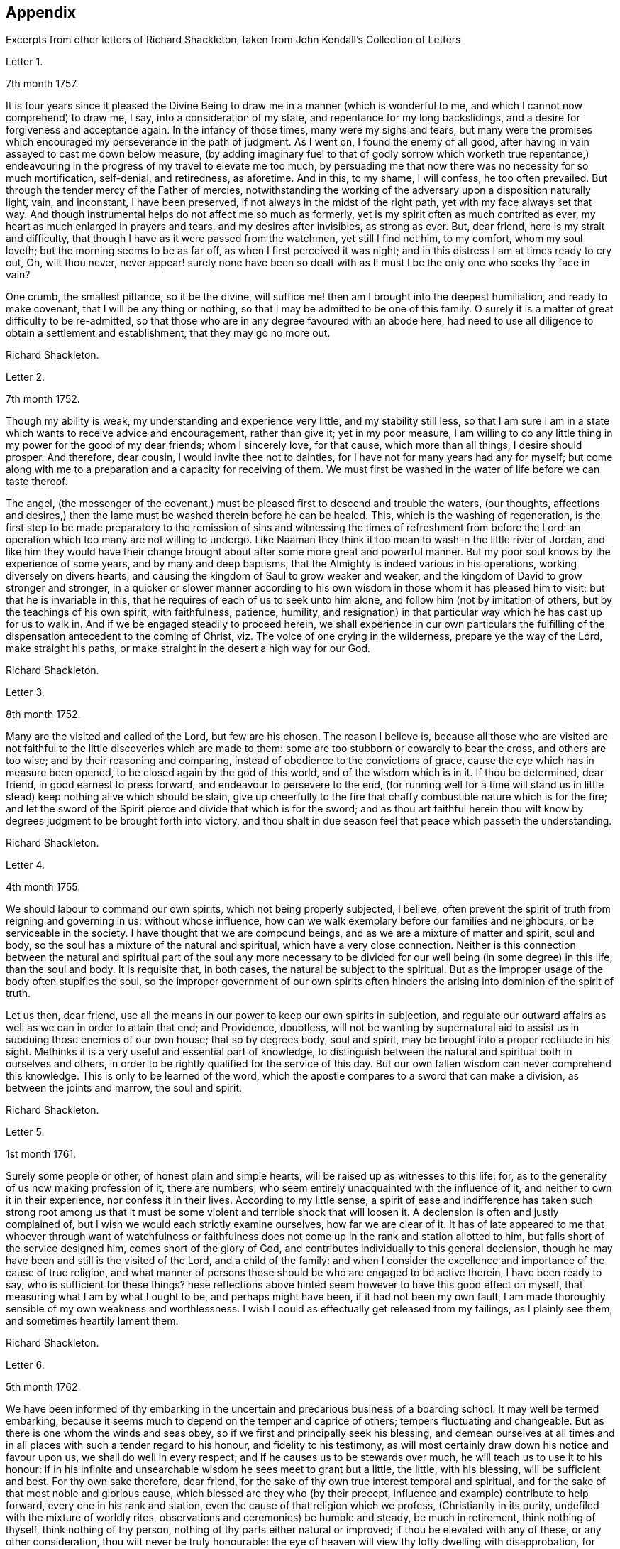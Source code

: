 [#appendix, short="Appendix -- Additional Letters"]
== Appendix

[.chapter-subtitle--blurb]
Excerpts from other letters of Richard Shackleton,
taken from [.book-title]#John Kendall`'s Collection of Letters#

[.letter-heading]
Letter 1.

[.signed-section-context-open]
7th month 1757.

It is four years since it pleased the Divine Being
to draw me in a manner (which is wonderful to me,
and which I cannot now comprehend) to draw me, I say, into a consideration of my state,
and repentance for my long backslidings,
and a desire for forgiveness and acceptance again.
In the infancy of those times, many were my sighs and tears,
but many were the promises which encouraged my perseverance in the path of judgment.
As I went on, I found the enemy of all good,
after having in vain assayed to cast me down below measure,
(by adding imaginary fuel to that of godly sorrow which worketh true repentance,)
endeavouring in the progress of my travel to elevate me too much,
by persuading me that now there was no necessity for so much mortification, self-denial,
and retiredness, as aforetime.
And in this, to my shame, I will confess, he too often prevailed.
But through the tender mercy of the Father of mercies,
notwithstanding the working of the adversary upon a disposition naturally light, vain,
and inconstant, I have been preserved, if not always in the midst of the right path,
yet with my face always set that way.
And though instrumental helps do not affect me so much as formerly,
yet is my spirit often as much contrited as ever,
my heart as much enlarged in prayers and tears, and my desires after invisibles,
as strong as ever.
But, dear friend, here is my strait and difficulty,
that though I have as it were passed from the watchmen, yet still I find not him,
to my comfort, whom my soul loveth; but the morning seems to be as far off,
as when I first perceived it was night;
and in this distress I am at times ready to cry out, Oh, wilt thou never,
never appear! surely none have been so dealt with as I!
must I be the only one who seeks thy face in vain?

One crumb, the smallest pittance, so it be the divine,
will suffice me! then am I brought into the deepest humiliation,
and ready to make covenant, that I will be any thing or nothing,
so that I may be admitted to be one of this family.
O surely it is a matter of great difficulty to be re-admitted,
so that those who are in any degree favoured with an abode here,
had need to use all diligence to obtain a settlement and establishment,
that they may go no more out.

[.signed-section-signature]
Richard Shackleton.

[.letter-heading]
Letter 2.

[.signed-section-context-open]
7th month 1752.

Though my ability is weak, my understanding and experience very little,
and my stability still less,
so that I am sure I am in a state which wants to receive advice and encouragement,
rather than give it; yet in my poor measure,
I am willing to do any little thing in my power for the good of my dear friends;
whom I sincerely love, for that cause, which more than all things,
I desire should prosper.
And therefore, dear cousin, I would invite thee not to dainties,
for I have not for many years had any for myself;
but come along with me to a preparation and a capacity for receiving of them.
We must first be washed in the water of life before we can taste thereof.

The angel,
(the messenger of the covenant,) must be pleased first to descend and trouble the waters,
(our thoughts,
affections and desires,) then the lame must be washed therein before he can be healed.
This, which is the washing of regeneration,
is the first step to be made preparatory to the remission of sins
and witnessing the times of refreshment from before the Lord:
an operation which too many are not willing to undergo.
Like Naaman they think it too mean to wash in the little river of Jordan,
and like him they would have their change brought
about after some more great and powerful manner.
But my poor soul knows by the experience of some years, and by many and deep baptisms,
that the Almighty is indeed various in his operations,
working diversely on divers hearts,
and causing the kingdom of Saul to grow weaker and weaker,
and the kingdom of David to grow stronger and stronger,
in a quicker or slower manner according to his own
wisdom in those whom it has pleased him to visit;
but that he is invariable in this, that he requires of each of us to seek unto him alone,
and follow him (not by imitation of others, but by the teachings of his own spirit,
with faithfulness, patience, humility,
and resignation) in that particular way which he has cast up for us to walk in.
And if we be engaged steadily to proceed herein,
we shall experience in our own particulars the fulfilling
of the dispensation antecedent to the coming of Christ,
viz. The voice of one crying in the wilderness, prepare ye the way of the Lord,
make straight his paths, or make straight in the desert a high way for our God.

[.signed-section-signature]
Richard Shackleton.

[.letter-heading]
Letter 3.

[.signed-section-context-open]
8th month 1752.

Many are the visited and called of the Lord, but few are his chosen.
The reason I believe is,
because all those who are visited are not faithful
to the little discoveries which are made to them:
some are too stubborn or cowardly to bear the cross, and others are too wise;
and by their reasoning and comparing, instead of obedience to the convictions of grace,
cause the eye which has in measure been opened,
to be closed again by the god of this world, and of the wisdom which is in it.
If thou be determined, dear friend, in good earnest to press forward,
and endeavour to persevere to the end,
(for running well for a time will stand us in little
stead) keep nothing alive which should be slain,
give up cheerfully to the fire that chaffy combustible nature which is for the fire;
and let the sword of the Spirit pierce and divide that which is for the sword;
and as thou art faithful herein thou wilt know by
degrees judgment to be brought forth into victory,
and thou shalt in due season feel that peace which passeth the understanding.

[.signed-section-signature]
Richard Shackleton.

[.letter-heading]
Letter 4.

[.signed-section-context-open]
4th month 1755.

We should labour to command our own spirits, which not being properly subjected,
I believe, often prevent the spirit of truth from reigning and governing in us:
without whose influence, how can we walk exemplary before our families and neighbours,
or be serviceable in the society.
I have thought that we are compound beings, and as we are a mixture of matter and spirit,
soul and body, so the soul has a mixture of the natural and spiritual,
which have a very close connection.
Neither is this connection between the natural and spiritual part of the soul any more
necessary to be divided for our well being (in some degree) in this life,
than the soul and body.
It is requisite that, in both cases, the natural be subject to the spiritual.
But as the improper usage of the body often stupifies the soul,
so the improper government of our own spirits often hinders
the arising into dominion of the spirit of truth.

Let us then, dear friend,
use all the means in our power to keep our own spirits in subjection,
and regulate our outward affairs as well as we can in order to attain that end;
and Providence, doubtless,
will not be wanting by supernatural aid to assist
us in subduing those enemies of our own house;
that so by degrees body, soul and spirit,
may be brought into a proper rectitude in his sight.
Methinks it is a very useful and essential part of knowledge,
to distinguish between the natural and spiritual both in ourselves and others,
in order to be rightly qualified for the service of this day.
But our own fallen wisdom can never comprehend this knowledge.
This is only to be learned of the word,
which the apostle compares to a sword that can make a division,
as between the joints and marrow, the soul and spirit.

[.signed-section-signature]
Richard Shackleton.

[.letter-heading]
Letter 5.

[.signed-section-context-open]
1st month 1761.

Surely some people or other, of honest plain and simple hearts,
will be raised up as witnesses to this life: for,
as to the generality of us now making profession of it, there are numbers,
who seem entirely unacquainted with the influence of it,
and neither to own it in their experience, nor confess it in their lives.
According to my little sense,
a spirit of ease and indifference has taken such strong root among us
that it must be some violent and terrible shock that will loosen it.
A declension is often and justly complained of,
but I wish we would each strictly examine ourselves, how far we are clear of it.
It has of late appeared to me that whoever through want of watchfulness
or faithfulness does not come up in the rank and station allotted to him,
but falls short of the service designed him, comes short of the glory of God,
and contributes individually to this general declension,
though he may have been and still is the visited of the Lord, and a child of the family:
and when I consider the excellence and importance of the cause of true religion,
and what manner of persons those should be who are engaged to be active therein,
I have been ready to say, who is sufficient for these things?
hese reflections above hinted seem however to have this good effect on myself,
that measuring what I am by what I ought to be, and perhaps might have been,
if it had not been my own fault,
I am made thoroughly sensible of my own weakness and worthlessness.
I wish I could as effectually get released from my failings, as I plainly see them,
and sometimes heartily lament them.

[.signed-section-signature]
Richard Shackleton.

[.letter-heading]
Letter 6.

[.signed-section-context-open]
5th month 1762.

We have been informed of thy embarking in the uncertain
and precarious business of a boarding school.
It may well be termed embarking,
because it seems much to depend on the temper and caprice of others;
tempers fluctuating and changeable.
But as there is one whom the winds and seas obey,
so if we first and principally seek his blessing,
and demean ourselves at all times and in all places
with such a tender regard to his honour,
and fidelity to his testimony,
as will most certainly draw down his notice and favour upon us,
we shall do well in every respect; and if he causes us to be stewards over much,
he will teach us to use it to his honour:
if in his infinite and unsearchable wisdom he sees meet to grant but a little,
the little, with his blessing, will be sufficient and best.
For thy own sake therefore, dear friend,
for the sake of thy own true interest temporal and spiritual,
and for the sake of that most noble and glorious cause,
which blessed are they who (by their precept,
influence and example) contribute to help forward, every one in his rank and station,
even the cause of that religion which we profess, (Christianity in its purity,
undefiled with the mixture of worldly rites,
observations and ceremonies) be humble and steady, be much in retirement,
think nothing of thyself, think nothing of thy person,
nothing of thy parts either natural or improved; if thou be elevated with any of these,
or any other consideration, thou wilt never be truly honourable:
the eye of heaven will view thy lofty dwelling with disapprobation,
for what is the most pompous state of man with respect
to personal accomplishments and acquisitions,
in the view of him, who charges even his angels with folly,
and the very heavens are not pure in his sight?
Consider what manner of person it is whom the sacred scriptures
bear record that the favourable regard of omnipotence is toward,
"`But to this man will I look, even to him that is poor and of a contrite spirit,
and trembleth at my word.`"
But if thou walk in such humility and self-abasement as the true
light will show thee is altogether becoming thy state,
condition and existence, if thou diligently hearken to,
and faithfully obey the dictates of that holy principle of grace,
which is the criterion of our religious profession,
thou wilt be in the favour and under the protection of divine Providence,
and no necessary good thing, spiritual or temporal, will be wanting.

[.signed-section-signature]
Richard Shackleton.

[.letter-heading]
Letter 7.

[.signed-section-context-open]
8th month 1762.

That crafty enemy with whom we have to contend,
well knows how to turn the engines of our passions against our own souls,
to batter down the walls and bulwarks of our salvation;
he endeavours to draw out of the way the youth and middle aged,
by the allurements of deceitful pleasures,
or to encumber or retard them in it by the weight of worldly cares;
and if by the special favour and interposition of divine help,
they have escaped the baits laid for that season of life, and have arrived to old age;
neither there are they safe of themselves.
He attacks the old with their own natural infirmities of body and mind,
so nearly connected, that the one often affects the other,
if they have lived from youth to age in serving themselves only,
and in insensibility as to religion, his business is to rock them to sleep still,
till they sleep the sleep of death:
but if in the more active part of life they have been quickened with a sense of good,
and been enabled to do something for this blessed cause,
he would endeavour to turn their view to what they have done;
as though that was some merit and some honour to them,
and as though that was sufficient for them:
he would make use of the heaviness and inaction natural to that
stage of life to prevent them from that lively exercise of spirit,
in which both young and old must witness their minds to be cleansed and renewed,
not only for every day`'s particular service, which it brings along with it,
while we are in the body,
but which is absolutely necessary for the preservation of the life of our own souls.

[.signed-section-signature]
Richard Shackleton.

[.letter-heading]
Letter 8.

[.signed-section-context-open]
4th month 1752.

Oh, that I may come to be more and more weaned from the love of the world,
its friendships and its wisdom, and all the wit and devices of my restless enemy, self.
And this has been, and I hope will be, my desire for thee;
that thou may more and more be enamoured with the plainness and simplicity of the truth,
and by keeping low in the light,
mayest see and escape the subtlety of the serpent in all his seemingly glorious transformations,
in all his efforts to puff thee up, and all his splendid enticements to deceive.
Thou knowest far better than I where and how he is best seen and avoided,
and where thy great strength lies; but my unfeigned love for thee,
and not any distrust of thy stability, or information from any one,
prompts and emboldens me to take this freedom with thee.
It is my knowledge of thy good qualities,
which the great giver of all good has (for a purpose of his own glory) endowed thee with,
and not thy bad ones (for such are unknown to me) that makes me so much desire thy preservation,
and that those gifts and graces may be kept pure and chaste without any base alloy:
which I hope and believe they hitherto are.

[.signed-section-signature]
Richard Shackleton.

[.letter-heading]
Letter 9.

[.signed-section-context-open]
9th month 1752.

My beloved friend,
how sensible am I of the necessity of a total and absolute
resignation and subjection of our will to the divine will,
if we ever come to be truly profitable to ourselves,
or fit instruments in the Lord`'s hand for carrying on his work effectually in the earth.
I cannot but think that if our wills were thus yoked,
the work would not only go on more prosperously,
but be far easier to the instruments of it,
if our own wills were thoroughly mortified and self of no reputation.

When the opposers of truth raged and struck against the testimony of it,
they might indeed grieve that which bore witness for the truth in the instrument,
but could not gratify their malice in grieving the instrument itself,
because self in it being already quite abased and in the dust,
the arrow would fly ineffectually over its head.
According to my small judgment,
this habitual prostration of self would be an excellent preservative,
not only against being too much affected by the good will and applause,
but also against being so much troubled and afflicted
by the malice and bitterness of men.
It is a kind of balking the devil and his agents; for being already in the valley,
it is impossible for them to cast us from an eminence.

[.signed-section-signature]
Richard Shackleton.

[.letter-heading]
Letter 10.

[.signed-section-context-open]
3rd month 1753.

The sorrows and heaviness which the Lord brings over his people immediately,
for his own wise purposes, or which are permitted to befall them by adverse accidents,
or sometimes by means of the wicked, which, (as the psalmist says) are his sword;
these are, or may be, for the preparing of the heart for his service,
or for weaning from this transitory world and the love of it;
and the Lord is pleased often to sweeten such bitter cups;
the troubles which we bring on ourselves, through our own unwatchfulness,
I know by experience, lie with a dead weight upon us;
and from such I heartily pray that both I, and those whom I love, may be delivered.

[.signed-section-signature]
Richard Shackleton.

[.letter-heading]
Letter 11.

[.signed-section-context-open]
8th month 1756.

Thou art near to us,
time nor distance have not obliterated the memory of those
seasons when we have been blended into one spirit by baptism,
and deep has spoken unto deep.
Such is the unity,
such the friendship and intercourse which is among
the children born again of the spiritual birth,
which the world knows not of.
May this union still grow, my beloved, among us,
and prayer and supplication be more and more put up on one another`'s behalf;
that we may be enabled to do our day`'s work while here,
and hereafter join the assembly of those pure spirits which are ever employed
in celebrating the praise of the author of all our happiness.

My spirit bows within me in admiration of that glorious hand which
raises the human creature that is passive and obedient to his will,
to little less than the dignity of an angel, and crowns it with glory and honour;
anointing it with oil above its fellows,
who indeed have souls capable of the same refinement and exaltation,
but for want of giving up all,
and from being wedded to one little lower delight or another,
move in less exalted orbits.

[.signed-section-signature]
Richard Shackleton.

[.letter-heading]
Letter 12.

[.signed-section-context-open]
2nd month 1761.

Go on, my dear friend, in the diligent exercise of thy gift:
keep thy own hands and heart clean, and thou wilt certainly grow stronger and stronger.
Every new faithful discharge of duty will strengthen the root of life in thee,
and will be a means of laying up more treasure in heaven,
which thou wilt enjoy in fulness at last, when a few more battles are fought,
a few more bitter cups are drunk, a few more troubles from the wicked are over.
Have a care of the world, beware of its connections and its prospects;
it is of a sticking nature, it is hard to touch it,
without getting something of it upon us;
if we do not receive the mark (visibly) in our foreheads,
we may be in danger of having it secretly in our right hands,
and how then can we apply them to the work?
will not the savour of the defilement, (though it be but small) be perceived by the wise,
to be upon that which we have handled; how then will it prosper?

[.signed-section-signature]
Richard Shackleton.

[.letter-heading]
Letter 13.

[.signed-section-context-open]
6th Mo 1761.

Thou art now a man of experience,
and shouldest endeavour for such a growth as the apostle witnessed, who once was a child,
but afterwards in all stations learned to be content.
I have thought more than usual of late of the withdrawing
of the glory from the assemblies of our society.
I am jealous that it lamentably increases.
What then must they do,
who are yet in infinite mercy and condescension measurably preserved alive?
what, but increase in the diligence and deepness of private retirement,
wearing sackcloth as within on their flesh?
I desire above all things a capacity for this inward steady waiting frame of spirit,
being well assured that it is the safest state for ourselves,
and most acceptable to the majesty of heaven.
May a sense and dread of his majesty (before whom
we have a great and important work to do,
important to ourselves and important by our example to others,) I say,
may his holy fear be ever so before our eyes, as to preserve us from sinning in thought,
word, or deed, against him.

[.signed-section-signature]
Richard Shackleton.

[.letter-heading]
Letter 14.

[.signed-section-context-open]
10th month 1763.

I would have thee (for many reasons) to be exemplarily generous in contributing
to this and all other public expenses relative to the good of the society.
Let us show that we have its welfare at heart, and that we are willing to act,
as well as speak for the cause:
there has been too great deficiency in this respect among some worthies;
it has hurt their service while they were living,
and whose is what they saved now they are dead?

Many individuals of our profession, who are rich in this world, are not so in good works,
nor active in helping a good work forward.
They have not only deviated from the Christian life and manners,
which we are called to hold forth to the view of the world:
but they seem sunk below the human and rational into the brutish nature;
their god is their belly,
and their glory is their shame; their ultimate view
and desire seems to be to accumulate wealth,
and gratify their sensual appetites; and if our society, as some other bodies corporate,
was mainly supported by money,
I believe sooner than be at any considerable expense in supporting it,
they would let the testimony of truth fall to the ground and sink into oblivion,
as they now trample upon and dishonour it by their lives and conversation.

[.signed-section-signature]
Richard Shackleton.

[.letter-heading]
Letter 15.

[.signed-section-context-open]
12th month 1763.

I note thy remarks, and acknowledge the justice of them; this wrath of man (of which,
pride, imperiousness,
self-will and caprice are branches) neither wills nor works the righteousness of God;
it does no good: it weakens the reason, lessens the authority,
and exposes the nakedness of all who are possessed by it, and act under its influence;
they are men of low degree,
and (in my opinion) if they will not submit to a proper subordination,
and quietly learn of wisdom and her children,
they had better be passed by as improper to be confederated with;
they will then indulge their own private spleen and rancour:
and they will need no other chastiser,
for the fool makes a rod sufficient for his own back.
Not only in the present case, but in most cases affecting the society,
we find the middling or lower class most willing to bear the burden,
to conform to discipline,
and come into method unitedly for carrying matters into execution;
the rich have money and many of them hardly any other qualification of value;
if some of them had given something considerable towards this work,
perhaps the opposition which they would therefore think they had a right
to make to some salutary schemes for establishing and promoting it,
would do more hurt than their money would do good.
It requires, dear friend, much of that wisdom which dwells with prudence,
to treat with these rich men;-- to petition them (as it were) to give
some of their substance towards the conservation of the society,
when we know their lives are opposite to the true interests of it,
and that they are unfit to communicate with us;-- to seem to want their money,
and to treat with them for that, when it is themselves we want,
and earnestly desire that they themselves may come
into and be cherished by the warm bosom of the church.
So that,
(only that we are all in general so little) I would choose that those who are least,
rather than ambassadors of the first rank from Christ Jesus to his people,
should be put upon the office of soliciting for money
from them for the contingent expenses of society.

[.signed-section-signature]
Richard Shackleton.

[.letter-heading]
Letter 16.

[.signed-section-context-open]
3rd month 1766.

I see more and more that I was not cut out to be a man for this world,
not one of the wise ones and the great ones of the earth;
nor since my thoughts took a religious turn, did I ever expect, or desire it.
I can honestly say,
that the greatest delight and satisfaction that I ever have in present possession,
is to feel the baptism of the spirit to wash my heart,
and unite it to the seed in the bitter sense of suffering;
and the most pleasing contemplation that I have in future prospect in this life,
is to see the prosperity of truth,
and to be favoured with liberty and capacity to serve the cause thereof in my generation.
And for the integrity of this declaration I dare appeal to the searcher of all hearts,
who hath even now tendered my spirit in humble prostration before him.
And I am glad to feel a renewal of this sacred baptism,
(which first cemented our early acquaintance,
and I trust will preserve our fellowship unbroken to the end,)
while I thus converse (without any premeditation) with thee.

[.signed-section-signature]
Richard Shackleton.

[.letter-heading]
Letter 17.

[.signed-section-context-open]
6th month 1771.

I seem not to have any repository of my own, from whence I might impart any good thing.
So far from it, I am so exceedingly reduced,
so complete a bankrupt in my spiritual circumstances, so poor,
so beset and embarrassed on all sides, that I never knew, heard,
or read of any one like me.
I am, or at least feel to myself, so weak at times,
that I seem as if I could hardly hold together.
Such is the person to whom thou unbosomest thy griefs.
Perhaps this short recital of my own state, compared with thy own feelings,
may administer some species of relief when thou finds that others are afflicted,
tossed with tempests, and not comforted, as well as thyself.
Thou rightly, and I doubt not experimentally, remarkest,
that effectual relief must come from the Father who seeth in secret.
He made us externally and visibly what we are,
and endued us with our several organs of existence and preservation.
It is he who (if we be passive under his hand, forming our minds,
as we were under the same hand fashioning our bodies,
of which we cannot make a single hair white or black,) will construct, unite,
confirm and strengthen in his own time the various parts of our inward man;
and will endue the same with those spiritual senses necessary for its preservation,
and for its ability to act properly in the service of its great Creator.
O my friend, wonderfully are we made.
My spirit, as is I doubt not thine and thy beloved consort`'s,
is often deeply bowed in humble petition,
that Divine Providence may so steer and pilot our
several barks through the dangerous seas of life,
that whatever wind from external circumstances blows, whether high or low,
prosperous or adverse, whether the waves be rough or smooth, whether storms or calms,
betide us, we may, enduring all with patience, waiting with quiet submission,
not without at times, a hope and expectation,
be conducted safe at last into the harbour of eternal rest.
Should everything in the voyage be quiet, easy, commodious and agreeable to our wishes,
we might perhaps grow presumptuous,
and by the interfering of our own carnal wills and wisdom
take our bark as it were out of the hands of the good pilot,
and run it against some rocks, where it might perish forever.

[.signed-section-signature]
Richard Shackleton.

[.letter-heading]
Letter 18.

[.signed-section-context-open]
4th month 1787.

Ye have heard no doubt of our dear friend having uncovered his head, his anointed head,
in the religious assemblies in Dublin.
My heart was glad when I heard it.
And the desire of my spirit is,
that many more may in all humility and prostration of self, wait in the deeps;
each keeping to their own peculiar exercise,
till they receive qualification and ability to bring up their stones of memorial,
living stones, polished and fitted in the depths from which they are brought.
I have seen many sweet and promising blossoms fair and fragrant,
from which delicious fruits might have been expected in due season; many hopeful youths,
of both sexes, whom the Lord has been graciously pleased to visit,
and to open an eye in them to see the beauty and excellence which is in the truth,
and to view this world as it really is;--but there has not been
a following on to know the Lord in progressive stages of advancement,
there has not been a sufficiently diligent waiting for the re-baptizing
which purges and makes clean from all defilement of flesh and spirit,
nor for the re-anointing, which keeps the internal eye open,
to see things natural and things spiritual in the proper light: so there is a dwindling,
a decaying, a dwarfishness in stature; a deficiency in measure and weight;
and the vacant seats of the princes and nobles, removing from works to rewards,
are not effectually filled up; so that defect and weakness have overspread,
the dignity of the church is lowered, and her authority,
which stands in the life and in the power of truth, is greatly diminished.
If ye are persuaded that these things are so, my dear+++_________+++,
do thou and some of thy near connections look about you, and see whereabouts you are;
let not the cares of this life supersede your concern in
those things which relate to a better that is to come.
While ye are commendably and moderately diligent in out ward business,
be diligent and fervent in spirit,
serving the Lord and his cause with your best in your generation.
Above all things feel after the dew of heaven;
and as much of the fatness of the earth as is suitable for you will be added.
Let the pure truth and its heavenly wisdom circumscribe
your desires and designs in all things;
you will find its government and direction most profitable,
both as to the life which now is, and that which is to come.

[.signed-section-signature]
Richard Shackleton.

[.letter-heading]
Letter 19.

[.signed-section-context-open]
4th month 1769.

It`'s parent`'s affliction for the loss of that dear
departed youth I doubt not has been very considerable:
these events are not without the ordering of an all-wise agent,
who has many a wheel within a wheel in his great economy.
Very likely in mercy he snatched away this youth,
now rescued from the temptations of a dangerous troublesome world:
he loosened one of these ties,
by which some of the survivors were connected perhaps
too closely to present visible enjoyments,
shewed the fallacy and uncertainty of human prospects, and I trust,
effected thereby on some of their minds a more solid thought of, and preparation for,
that awful period which hastens with uninterrupted speed upon us all.
If we be happily preserved to steer well through this state of probation,
we shall go to our beloved friends and acquaintance who are gone well before us,
but they cannot return to us.
This is a strong incitement to watchfulness and care,
and shews the vanity of a redundance of grief.

I did not hear before thy intelligence of the actress thou mentions.
Such tidings are very agreeable: but would be much more so,
if they brought account of an humble, diligent, steady perseverance in the party.
Many no doubt are visited by the power of that gospel
which is preached in every human creature;
and several are animated with good desires and resolutions to be obedient to it:
but when the tempter comes, practising on the inclinations, affections, and passions,
and plying his batteries against that side which is most easily beset,
for want of the creature waiting for the help of the all-sufficient grace,
but dallying with, and listening to the temptation,
instead of growing from strength to strength through faithfulness in the little,
the soul becomes weaker and weaker, loses its hold of the means of its salvation,
and is in danger of perishing forever.

[.signed-section-signature]
Richard Shackleton.

[.letter-heading]
Letter 20.

Thou and I, my dear friend,
are blessed with beloved consorts and true help-mates agreeable to our wish:
we have also a tender hopeful progeny.
May we be constantly waiting to feel our spirits seasoned with divine grace,
and keep near that holy life,
by which we may be enabled by example and precept
to answer the just witness in their consciences,
and help them forward in the right road: not only suffering,
but earnestly persuading the little children to come unto Christ,
whose arms are still extended to receive them.

[.signed-section-signature]
Richard Shackleton.

[.letter-heading]
Letter 21.

[.signed-section-context-open]
8th month 1775.

Submit we must: our lives, the lives of all we hold dear to us,
and every comfort we extract from everything,
are in the hand of omnipotence and under his control;
how awfully should we then walk before him who is
the source of every blessing to his depending children,
and who on the other hand (as a certain author most beautifully
remarks) can disquiet the soul and vex it in all its faculties.
I have been led very lately to ponder a good deal on the uncertainty of our tranquillity,
and the necessity of the interposition of that great power,
to preserve us alive in every respect.
Doubtless, whatever may be our trials, or from whatever quarter they may come,
if we watch steadily unto prayer, if we keep a conscience void of offence,
if we look to the Lord for succour, we shall be helped through one difficulty,
and one exercise after another, till our measure of suffering is filled up,
and our weary spirits are admitted into that holy rest prepared
for those who through faith have overcome in this dangerous warfare.

[.signed-section-signature]
Richard Shackleton.

[.letter-heading]
Letter 22.

[.signed-section-context-open]
1st month 1787.

At present,
there is cause for much gratitude on account of the
day of prosperity which we are favoured with.
By and by no doubt comes, in the revolution of the seasons, a day of adversity,
equally good and profitable for us.
May we all, my dear friend,
so improve the merciful visitations of heavenly regard and notice,
that whether the north or south wind blow upon our gardens,
the Lord`'s plantation in us may flourish and bring forth fruit,
to the praise of the good and gracious husbandman.
I am persuaded that his fatherly intention is to do good to your father`'s house,
and to make it useful and honourable to and among his people.
But many, very many, are the dangers and temptations from within and from without,
which await the necessary cares of this life:
and the pursuit of things lawful from the purest and noblest motives,
if carried to an improper excess, may clog the feet of the inward man,
and prevent his running with alacrity the race which, by divine appointment,
is set before him.
The seeking of great things, the aspiring after this world`'s grandeur,
the imitating and, emulating others who are not devoted in body, soul,
spirit and substance to the cause of truth, hurts the tender plant of renown,
and retards its growth.

But to be diligent in the spirit of our minds, often cultivating seasons of retirement,
watching daily and hourly unto prayer for preservation from evil and for divine acceptance,
witnessing from time to time that baptism which cleanses
from all defilement of flesh and spirit,
doing nothing which we are persuaded in the secret of our own minds is wrong,
and being faithful to every manifestation of active duty;
this I believe is the way to draw down the blessing of heaven.
and perpetuate it among us,

[.signed-section-signature]
Richard Shackleton.

[.letter-heading]
Letter 23.

[.signed-section-context-open]
3rd month 1763.

Infirmities of various kinds are by the appointment
of Infinite Wisdom allotted to our nature,
and one disorder or other, with more or less speed,
will work the decay of the mortal part of us all:
some disorders hurry us with pain and anguish out of life,
as it were with open force and violence,
while others gradually undermine the constitution;
and the absence of much pain causing a flattering hope of longer continuance,
the frail tabernacle is dissolved before we are well aware.
In this, in that, in every circumstance of life or death, there is one, and but one,
sure hope to anchor our tossed tried vessel; to wit,
the earnest of eternal rest and peace.
This has made the deathbed, even when agonizing pain of body has attended,
as a bed of roses,
and the pale messenger has been welcomed as one come
to release the soul from the fetters of mortality,
that it may take its flight into the regions of pure joy,
and unmixed undisturbed felicity.

[.signed-section-signature]
Richard Shackleton.

[.letter-heading]
Letter 24.

[.signed-section-context-open]
7th month 1763.

I read thy last, and attended to the contents with a mind impressed with sorrow,
and indeed sorrow and trouble are at times spread before me on
account of the situation of things in our religious society.
What is the reason that many educated amongst us should
be such enemies to the truth which they profess?
yea, the enmity of their spirits (like thick darkness) is to be felt:
What must be opposed to these fiery darts?
for my part,
I know nothing more likely for the honest-hearted to defend
themselves withal and preserve their own spirits,
nor by which they may overcome the agents of the wicked one,
than the power of gospel love.
This, if patiently kept to, will work wonders: this is invincible,
and its armour impenetrable.
But if this be in any measure departed, from,
or adulterated with self-love (which is the parent of resentment)
it causes a breach in the panoply (the whole armour) of God,
who is love, and so leaves some weak part unguarded, to be wounded and hurt.
If any therefore have been injured or hurt,
to a deep search after the healing virtue of this divine love,
I would earnestly recommend them; and as this becomes predominant in the mind,
it will influence to say and do these things, and these only, which make for peace;
and it will bear down all before it, and in due time re-possess the gates of its enemies.

[.signed-section-signature]
Richard Shackleton.

[.letter-heading]
Letter 25.

[.signed-section-context-open]
11th month 1766.

I can conceive by past sorrowful experience the trouble your family must be in,
on the distressing occasion which thou mentions;
and more especially such of you as are connected with the testimony of truth,
which is wounded by this affair; but such have always this encouragement,
that those who suffer for, and with, the testimony, are supported inwardly by it,
and in so much greater degree as they are tender of it,
and prefer it before the ties of blood, of natural affection or any other consideration.
It looks to me as if this dispensation would be fruitful of refining baptism to you,
and I heartily wish that you may patiently abide the day (or say the night) of it,
and I believe you will find all work together for good.
But beware of sinking too low in your minds,
keep as attentive as possible to feel after solid comfort,
and to hear the dictates of the small still voice, in following which there is safety.
Methinks the enemy will not be idle at this juncture,
but be apt to whisper that things having gone amiss in your own family,
ye are much disqualified from intermeddling in the families of others,
and that ye are not now proper persons to stand forth
in the cause of our discipline in the church.
This is the whispering of Satan; he is a liar, and believe him not.
Our children and every individual in our families have the
same divine principle and sufficient grace as ourselves,
and in our obedience to it consists our common preservation.
If we be careful to live under its law, and thereby be good examples to them:
if seasoned by this, when fresh capacity is afforded,
we bring forth now and then such meat for our household as we have,
though only fragments;
if we watch unto prayer for the blessing and protection of Providence over them and us,
what more is required, or what more can be done?
When, after all, those that are intimately connected with us by friendship,
or relationship, swerving from the fear of God, and regard to the admonition of man,
violate the law of a good conscience, and the rules established in the society,
let us impartially give our judgment with zeal against them,
and know no man after the flesh.
This is what will conduce to our own peace and strength,
disappoint the expectation of those who may watch over us for evil,
and may be a means of awakening the party that has
offended to ponder more deeply on the offence,
and seek more earnestly a place of repentance and restoration.
Though I write thus, I have no suspicion of any contrary conduct in you,
but believe you will act as those who are sensible that many eyes are over you,
and particularly that eye which penetrates into the deepest recesses of our hearts,
and knows the most secret movements of our thoughts; the eye of a God,
jealous indeed of his honour,
yet full of compassion and merciful regard to his
poor afflicted devoted children and servants,
who faithfully serve and submissively rely upon him.

[.signed-section-signature]
Richard Shackleton.

[.letter-heading]
Letter 26.

[.signed-section-context-open]
12th month 1766.

I think I have seen that thy heavenly Father and Merciful Creator,
hath been graciously pleased to visit thee in thy dangerous stage of youth,
and that his intention, if thou dost not frustrate it, is to do thee good.
Suffer then, my dear friend, with humble resignation, the operation of his purging power.
Leave thyself in his hand, and cast thy care upon him.
Be diligent above all things to feel after the stirrings of a divine life in thy soul,
and wait patiently for its tendering, cleansing baptisms.
Oh, this diligent waiting and inward retiredness of spirit! this thou wilt find is the very
source and supply of thy ability and capacity to hold out in a religious growth.
This is what I most earnestly recommend to thee as
the great and principal means of renewing thy strength.
If thou rightly learnest this lesson of retirement,
thou wilt soon be a ripe scholar in religion, and need not that any man teach thee,
but as the holy anointing will teach thee in these seasons of waiting,
and imbue thy mind with an understanding of those things which belong to thy only true,
present, and future everlasting peace.
I am greatly mistaken if the good will of heaven is not towards thee in particular,
and I hope to more of thy father`'s house.
My sincere desire is that ye may be so wise in heart, so true to your own best interest,
as not to reject the offers of such gracious favour and condescension,
but thankfully embrace them as your chiefest good.

[.signed-section-signature]
Richard Shackleton.

[.letter-heading]
Letter 27.

[.signed-section-context-open]
2nd month 1769.

I have thought of thee with concern,
knowing by experience the dangers that unexperienced youth is liable to.
The reins have been much left on thy own neck, to run on according to thy own pleasure.
Thou hast girded thyself according to thy own liking, and gone whither thou wouldest.
And it is of the mercy of thy great Creator,
if thou hast been preserved hitherto from falling into the enormities and corruptions,
as I doubt thou hast stepped too much into the vanities
and follies of the world and its spirit.
However, the past is irrecoverable; I would have thee make a stand now,
and in the cool hour of sober reflection ask thyself,
whether thou hast felt more solid satisfaction in the time of dissipation and libertinism,
which has since elapsed, than in those seasons of the earlier part of thy youth,
when thy heart was humbled within thee under a sense of thy own unworthiness,
and thy spirit tendered by the visits of divine grace:
visits which were afforded thee by that same great Creator, in wonderful condescension,
that thy mind might be pre-engaged to love, fear and serve him,
before the heated imagination and growing passions of more advanced youth,
and thy designs and connections on the verge of manhood,
might warp thy conduct from the simplicity and safety which is in the blessed truth.
Thou knowest best whether thou still enjoyest those tendering sensations of divine favour,
or whether thou hast bartered this precious birth-right for foolish, fleeting,
empty gratifications, which will stand thee in no stead in the day of trouble;
which tend only to estrange and set thee at a distance from thy Almightly Benefactor,
who can bless or blast all thy endeavours;
and which preclude thee from that frequency of intercourse with thy best friends,
by whose communion, and good counsel, thou mightest be profited and helped every way.

[.signed-section-signature]
Richard Shackleton.

[.letter-heading]
Letter 28.

[.signed-section-context-open]
9th month 1769.

I note what thou sayest of thy inward conflicts.
I doubt not thy having commenced, and in a good degree successfully carried on that war,
which must subsist (while we are in these bodies) between the flesh and spirit,
from generation to generation.
I wish we may be enabled still to carry it on, till all our enemies be subdued;
the greatest being, I believe, (as thou observest) those of our own houses, or hearts.
Let us ever bear in mind, that if we would effectually make war in righteousness,
our weapons must be spiritual, not carnal.
That which is born of the flesh is only flesh:
and the flesh profiteth not in this warfare.
Hence I fear often arise these repeated conflicts and struggles, which leave us weak,
and do not help on the work; when mixing with some certain company,
or engaged in certain hurries and business, we are not watchful enough over our spirits,
to possess (keep) these vessels in sanctification
and in that honour which adorns our high profession,
but suffer more or less defilement.
And then again, when religious company, conversation, and affairs present,
we feel our want and weakness,
and in our own time and wills would be relieved and fain abound.
Then the impatience of our spirits would set us to work,
and tempt to force the (unacceptable) sacrifice;
then we perhaps seek relief and help by complaining to, and conversing with,
the approved servants: who if they be wise in heart, are often shut up from such a state,
and find it their duty to keep their own to themselves.
These voluntary strivings are of the flesh, or too much mixed with it,
so cannot enter the kingdom, which is not to be taken by this kind of violence.
But, dear friend, if we would steadily follow on to know the Lord,
if we would enjoy him to our solid, permanent comfort, and be willing to be any thing,
or nothing, in his hand, we must know great stripping and many humble baptisms;
and if we passively and patiently abide under the refining, forming hand,
we shall be dipped into many tribulating dispensations,
which in the course of their operation,
will reduce us and our rational powers as men (which are
only appertaining to us as being also flesh) exceeding low:
so that our sight, with all our other spiritual senses, being purged and clear,
we shall see that truly of ourselves we can do nothing;
we shall be more and more weaned from temporary aids,
and more and more learn this lesson, to cease from man, even the best of men,
and have our sole dependance on the Lord Almighty,
who is the primary source and supply of every substantial good.

[.signed-section-signature]
Richard Shackleton.

[.letter-heading]
Letter 29.

[.signed-section-context-open]
1st month 1774.

Thou livest in a place distant from the body of friends belonging to the monthly meeting;
and art in more danger, from such a situation,
of being leavened with the spirit and manners of other people,
who though they may be of irreproachable characters among men,
yet are not brought up in a belief of,
nor directed to feel after the quickening virtue
and operation of that saving grace in the heart,
which is the only effectual preservative of men from the corruptions of the world.
Thou pleadest for thy absence, that thou art married,
hast a prospect of a growing family, must attend to a provision for it,
and therefore that thou canst not come,
acknowledge that it is highly proper and commendable
in thee to be diligent in thy outward business,
and to provide by honest means for a decent livelihood.
Many of us do the same, and yet knowing the uncertain tenure we have of all things here,
and that it is the divine blessing alone which gives
the true relish to the enjoyment of them,
we dare not be so ungrateful to our great benefactor,
so disrespectful to our Lord and master,
and so unfaithful to the common cause of our holy religion,
as frequently to neglect the assembling of ourselves together,
in order to wait for a capacity to perform acceptable worship to the Father of spirits,
and to assist in conducting the discipline established in the society;
and as thou wouldest desire that thou and thine should be partakers of those
spiritual and temporal blessings which are in the Lord`'s hand to bestow,
as well as others, why shouldest not thou as well as others demonstrate thy love to him,
and attachment to his cause,
by an humble devotion of thy time and talents to the author of thy existence?
It is absurd to think, and he well deserves the appellation of fool who imagines,
that his secular affairs will succeed worse,
because leaving them settled in a prudent manner,
he attends his religious duties as a member of Christian society.
Whose are the cattle on a thousand hills?
Whose is the earth and the fulness thereof?
Who lent us for a short uncertain space these conveniences of life?
and, Who can take them from us, or us from them, at his pleasure?

But it is reported,
that thou art so far from joining with us in support of the hedge
of discipline which the Lord hath planted about us,
that thou art for pulling it down:
that so far from making a sacrifice of any little
part of thy substance to the support of our testimony,
thou art for sacrificing the testimony of truth to a little sordid gain;
and instead of walking in the way of our worthy ancestors, that thou art,
in the days of thy youth and prosperity,
ready to trample on the testimony which they bore through many afflictions,
and several of them sealed with the loss of their lives,
I mean our testimony against the payment of tithes,
or contributing actively to the support of an hireling ministry.
It would exceed the ordinary limits of a letter,
even to touch upon the numerous arguments which might be brought,
both from right reason and holy scripture, against this anti-christian yoke;
therefore I refer thee for satisfaction in this point,
to those writings on this subject which are common in the families of friends;
and at present would just caution thee not obstinately,
after repeated advice to the contrary,
to violate so material a branch of our Christian testimony,
which cost our predecessors so dear;
because by persisting in the resolution which I am told thou hast formed in this respect,
thou wilt, in a great measure, break the bond of fellowship with our religious society,
and I believe it will not prosper with thee.

[.signed-section-signature]
Richard Shackleton.

[.letter-heading]
Letter 30.

[.signed-section-context-open]
6th month 1777.

I note thy desire to be acquainted with true religion, and that thou hast read books,
and cultivated acquaintance with such as might be likely to instruct thee in it.
Indeed the generality of people bestow very little solid thought about religious matters:
and if any should be more inquisitive than ordinary,
concerning the way of life and salvation,
they are branded often with the name of Quakers, Methodists, Fanatics, or Enthusiasts.
However, ridicule is by no means the test of truth,
and right and wrong remain irreconcilable things;
the former is worth all the pains of our deep search, and investigation,
the latter it concerns us to avoid with the most cautious circumspection.
It certainly is not consistent with the nobility and excellence of a rational mind,
to adopt the most important principles connected
with our everlasting interest merely upon trust,
and by tradition: the religion of our education while we were children,
should be the religion of our feelings and of our
judgment when we arrive at maturity of understanding,
or it should be changed for that which is so.
Nor is such a change in any degree degrading to the party that makes it,
when it is done purely from conscientious motives; on the contrary,
it is rational and laudable, and has the sanction of apostolical precept,
"`Prove all things; hold fast that which is good.`"
But a change of religious profession, barely, will stand us in little stead;
the unregenerate man or woman must witness a change of nature,
which is a change from nominal to real religion, from shadow to substance,
from the name to the thing; and in effecting this,
true Christianity is learned by experience,
and by experience we know and feel the meaning of the terms,
and the efficacy of the means employed in this great mystery.
People may talk about regeneration, faith, baptism, sanctification, justification,
etc. and may reason concerning the progress of the work of religion in the soul,
but if they do not know and feel it going on in themselves,
they are no more benefited by their head knowledge,
than the man who is languishing for want of food, is strengthened by talking of eating.
We are to receive these things as little children,
waiting in the simplicity of our hearts, and abstractedness of thought,
to be fed by the Divine Hand, with food convenient for us.
If we trust in the Lord with all our hearts, and lean not to our own understanding,
he will lead us on gradually, feed us according to our growth,
and inform our understanding in the things of his kingdom,
as we shall be able to bear or comprehend them.
I wish thee dear friend, to be still in thy mind,
to guard against restlessness and impatience,
to employ thyself quietly and cheerfully in thy outward occupation (which will
help to prune away a redundance of unprofitable thoughts,) and to be diligent
in waiting for and feeling after that spring of comfort in thy own mind,
which is not under thy control, nor at thy command,
nor can be come at by the working of any artificial tool of our imagination;
but which the great master sends in his own time, "`To revive the spirit of the humble,
and to revive the heart of the contrite ones.`"

[.signed-section-signature]
Richard Shackleton.

[.letter-heading]
Letter 31.

[.signed-section-context-open]
12th month 1780.

A personal interview is pleasing,
when it can be enjoyed in a degree of calmness and quiet;
but as many things combine to prevent that,
I wish us to meet often in spirit--"`Absent in body, yet present in spirit.`"
In this, my first acquaintance and fellowship with thee was formed,
before I personally knew thee; in this it has been renewed and confirmed.

I travail for you, dear children, that Christ may be formed in you,
that ye may be complete in him, lacking nothing.
The cry of my heart for you has repeatedly been,
that the Lord would make you such as he would have you to be.
If left to ourselves,
and to model ourselves and our demeanour according to patterns which in
our own judgment we may set down as most excellent and worthy of imitation,
our inward man will be apt to grow feeble and distorted,
and its constitution sickly and unsound;
but leaving ourselves to the Lord Almighty to create in us a clean heart,
and renew a right spirit within us, diligently waiting in nothingness of self,
out of our own willings and strivings,
for the descending of the power of truth to contrite and baptize our spirits,
we shall witness a being melted down and moulded anew into whatever utensil,
form and size, the maker pleases.
Here is the great matter on our parts, even to be passive in the Divine hand,
as clay in the hand of the potter.
The mixture of our own imaginations is what we are carefully to watch against,
being the thing which mars the perfection and sullies the beauty of the Lord`'s work.
All that he makes is unmixedly good;
so the more simply and unreservedly we submit ourselves
to be prepared and fashioned by him,
the more of that unmixed good, will be in our spiritual composition,
and the nearer we shall approach to the highest perfection of our natures,
the fulfilling the precept of Christ, "`Be ye therefore perfect,
even as your Father who is in heaven is perfect.`"

[.signed-section-signature]
Richard Shackleton.

[.letter-heading]
Letter 32.

[.signed-section-context-open]
12th month 1781.

I like that young men should avow their principles,
and range themselves on the right side.
I like that they should engage in such acts as will shew they are
not in alliance with the enemies of God`'s true Israel.
There must and will be enmity between the two seeds.

My spirit has waded in the deeps many a time, in travail for the visited youth,
that not one grain of the heavenly seed might be lost, nor unfruitful;
and now my cry is that they may "`go forward.`"
They have many of them been tied up from the further sallies of their own wild nature;
they have known the discipline of the cross; and now the Master hath need of them,
(alluding to the passage in Mat.
21st chap.) he calls for their service in the church.
Indeed they can never serve a better master--his service dignifies the meanest talents;
and the brightest, if they tend not to promote it, are but meanly employed.
This world, its bustle, its pursuits, and its highest glory,
will soon be over to every one that is at present in it.
Then the answer of "`Well done! good and faithful servant,`" will be a more joyful sound,
a more substantial reward, than all the favour and friendship, false praise and honour,
which this life can bestow.

[.signed-section-signature]
Richard Shackleton.

[.letter-heading]
Letter 33.

[.signed-section-context-open]
3rd month 1783.

She is now released from those long infirmities which
infinite wisdom permitted her to pass through,
for the trial of her faith and patience,
and for her preparation for an admittance into that rest,
into which nothing impure can enter.
Refined and polished while here for the company of blessed spirits,
she is (I doubt not) mingled in their happy society.
We remain a little longer to struggle with the difficulties,
and encounter the temptations, which belong to this life.
We are not yet putting off our harness, therefore have no reason to boast,
but to dwell in awful fear.
We are some of us the heads of families, and principal persons in our places:
our precepts and our example therefore must have considerable weight and
influence.--How necessary is it for us then to ask wisdom of him,
who giveth liberally and upbraideth not;
that by rightly fulfilling all our several duties in our families and in the church,
we may, as we pass along in our journey,
have the answer in our consciences of "`Well done! good and faithful servant,
enter thou into the joy of thy Lord,`" as well as that happy
sentence at the close of this visible scene?

My mind, while I am thus engaged,
is turned with tender solicitude towards thy beloved offspring.
I believe that many of them (and most probably all of them)
have felt the gentle touches of the Divine Hand,
and the invitations of the good spirit in the secret of their souls,
drawing them from the spirit of the world, in its manifold appearances,
and begetting in them desires and aspirations after enduring substance.
May they with all diligence cultivate the renewal of these tendering impressions,
and in all humility submit to the operation of these cleansing baptisms,
which purify the heart, and make it a fit receptacle for unmixed good.
A gracious Providence has not been wanting in his visitations to the youth amongst us;
but there has been a great want in them of following on to know
the Lord in the renewed experience of his humbling power,
and in the further manifestations of his will concerning them;--hence the goodness
of too many of them is but like the morning cloud and early dew;
it is soon superceded by a relish for the pomps and vanities of this world,
and their baptismal vows are soon forgotten;
and hence a want of succession of testimony bearers to the noblest cause, which ever did,
or ever will, dignify human nature.
I particularly wish for the elder branches of thy numerous hopeful stock,
as now a greater charge devolves upon them,
that they may seek and wait for heavenly wisdom to direct their own steps,
and influence every part of their conduct;
that so they may grow in favour with their great Creator,
and in his hand be made a blessing to the younger branches of the family,
assisting to train them up, by example and precept, in the life of religion,
and in that plainness and simplicity which adorn our holy profession.

[.signed-section-signature]
Richard Shackleton.

[.letter-heading]
Letter 34.

[.signed-section-context-open]
2nd month 1784.

I have repeatedly heard of thy appearances in a few words in public and private opportunities,
and no doubt, in diffidence and fear.
I need not tell thee that it is a great and solemn
office to be an ambassador between God and the people.
I am persuaded that thou art sensible of it,
and that it is the sincere desire of thy heart to be found in the way of thy duty.
In thy infant state thou wilt very probably have many doubts,
questionings and reasonings: but as the eye is kept single to the one object,
the faithful discharge of duty, the whole inward man,
will be full of light--enlightened and enabled to walk in the right path,
and if fears and jealousies of self should arise,
they are not to be fought against in the will of the creature;
but words and actions are to be brought to the light of Christ,
that they may be there tried whether they have been wrought and spoken in God,
i+++.+++ e. whether they have the seal of his spirit.
Where self is sufficiently abased,
and only to will and to do of the Master`'s good pleasure is the dominant principle,
there is not much danger of an honest mind being long under a deception.
The feeling of one`'s own mind, and the concurrent testimony of the living, will,
like the mouth of two witnesses, establish every word:
and though for wise purposes there may be for a season, as it were, a chaos, and a void,
and darkness upon the face of the deep;
yet as the operation of the spirit of truth in thy soul is diligently waited for,
and the turning of his holy hand is patiently borne and submitted to,
he will (I trust) in his own time, "`Bring forth thy righteousness as the light,
and thy judgment as the noon-day.`"

[.signed-section-signature]
Richard Shackleton.

[.letter-heading]
Letter 35.

[.signed-section-context-open]
9th month 1784.

It was very pleasing to hear that it proved consistent
with the Divine will to lengthen out thy short span,
to add a few days more to thy pilgrimage.
To those engaged in the same warfare it is a matter of gladness and strength
to have their companions continued to them.--Thou knowest what this world is;
a place of danger, temptation and perplexity;
a place where we exceedingly want Almighty help, protection and direction;
we want the fear of the Lord to be ever before our eyes, that we may be solid, weighty,
steady in the face of our families, and our connections and familiar acquaintance;
we greatly want wisdom, fresh and fresh for every occasion,
that we may fill up our stations in the church with propriety and acceptance.
This is a great family, in which are many servants allotted to many different offices;
various work is to be done, and great care is to be taken by every particular servant,
that he diligently minds his own business,
and does not over officiously meddle with that of another;
and in order that confusion may be prevented,
and the Head of the family may not be dishonoured, some servants,
more intimately acquainted with the Master`'s will and with the order of the house,
hold a diligent watch, not only over themselves, but their fellow servants, for good;
exhorting, reproving, informing, reminding, and all with pure disinterested zeal,
seeking not themselves, their own honour and precedence,
but the honour of the great Master,
and the welfare and happiness of every individual in the family.
`'Tis to this service that I want thee, my dear friend,
(if Providence should be pleased to grant a renovation of health) to be still more dedicated.
There is a want of baptized elders among us;
such as have been companions with Christ in his sufferings among us, and by us,
his chosen people.
Thou seest what a host of messengers is sent, even from far distant parts of the earth,
to awaken us to righteousness and amendment of life.
May we, the objects of their visits and of condescending favour, be willing,
yea desirous to go yet deeper down into the sacred pool,
there to be washed from every defilement of spirit, as well as of flesh; that so,
being happily reduced to the little child`'s state,
we may lose "`the wise and prudent,`" in the reduction of self,
and be in a state fit to receive the glorious mysteries of the kingdom,
"`revealed unto babes`" in Christ.

[.signed-section-signature]
Richard Shackleton.

[.letter-heading]
Letter 36.

[.signed-section-context-open]
8th month 1791.

Thou knowest upon what grounds, convictions and feelings thou camest, at the first,
to profess the truth; thou knowest what it hath since done for thee,
how thou hast espoused it,
and with what company thou hast on various occasions been engaged in the promotion of it:
and I doubt not thou still believest it to be the most inestimable treasure,
which the heart of man is capable of enjoying.
Be honest with thyself, as I hope, my dear friend, thou wilt be,
and try whether thou hast not suffered loss;
whether for some time past there has not been a decay, instead of an increase,
of divine virtue in thy soul:
and whether thy ability for service in religious society has not been greatly weakened,
if not entirely lost.
This perhaps thy candour and integrity will acknowledge; but self, that partial,
pernicious counsellor, self, will probably plead that loss indeed hath been sustained,
but that the fault is not all thy own; that thou hast met with hard usage,
improper treatment, and an unchristian spirit, in dealing, from thy brethren:
and that though thou mayest be, in some measure, wrong,
it is evident that they are not altogether right.
This reasoning leads to a self-complacence, and retorting;
which will only bewilder and aggravate.
I would therefore, in true good-will, and cordial desires for thy restoration and help,
recommend thee, dear friend, as much as possible, to turn out this reasoner,
this interested, prejudiced counsellor, self; to look unto Jesus,
the author of thy faith; to lay prostrate as at his feet; to bear his chastisements;
and not only bear, but with all thy heart to desire them, as being the stripes,
by which thou art to be healed: nay, farther, submit thyself with a dutiful,
filial submission to thy mother the church,
though some of her children may seem not in the spirit of meekness, but angry with thee;
be not thou moved to retaliate, but remember the pattern which the great Master set us:
as saith the apostle, "`For even hereunto were ye called,
because Christ also suffered for us, leaving us an example,
that ye should follow his steps: who did no sin, neither was guile found in his mouth:
who, when he was reviled, reviled not again; when he suffered, he threatened not;
but committed himself to him that judgeth righteously.`"
How much more then should his followers and disciples,
when they have been overtaken in a fault, confess their frailty, humble themselves,
and make restitution, and satisfaction, and reparation, as far as in their power?
We have seen the danger of persisting in a line of
conduct contrary to the general sense of the brethren,
and of being pertinacious in our own opinions; how it lowers in esteem,
and lays waste the service of those who were gifted and honourable men.
I confess I am afraid lest the enemy of all good should
make use of thy present situation and circumstances,
as an engine to batter down any wall of stability and security that is left about thee,
and wreak his infernal malice upon thee; for "`Hell and destruction are never full.`"
O, mayest thou with full purpose of heart turn to him,
who graciously visited thee in early youth,
who gave thee a name and inheritance among his people, and who,
if the fault be not thy own, will demonstrate that his promises are not yea and nay,
but yea and Amen, and that his mercy endureth forever.

[.signed-section-signature]
Richard Shackleton.

[.letter-heading]
Letter 37.

[.signed-section-context-open]
5th month 1786.

The national meeting was, I hope, owned in degree in the several sittings of it;
my poor spirit was favoured with being brought low, and plunged into the deeps,
a state I love, because I love cleanliness; and I desire no other state,
nor any other support or food, than what Infinite Wisdom sees fit to administer to me:
he knows our several frames and textures, and what is necessary and best for us;
he is the wise potter, who knows when and how to use the fire and water, to harden,
to soften, and to let the vessel stand in a preparing state for the appointed time:
he is the wise householder, who at his pleasure occupies the vessel when prepared;
yet even then, when he takes it down, cleanses it afresh for use.
May we, in every stage of the operation of his plastick hand, be submissive,
content to remain as on our mouths, turned upside down,
or standing as on the shelf unoccupied,
as well as using all diligence of spirit to be in
a state of readiness for any little use,
which perhaps the Master may suddenly require!
His tried, experienced,
faithful servants with one voice declare that he is the best of masters;
and I am sure this life seems a poor, insipid, paltry round of care and cumber,
vanity and folly, unless it be sweetened,
animated and renewed by the spirit of Christianity entering into and among our feelings;
so, my beloved, go on and prosper in thy own little way,
attentive to please the husband of souls, learning of him at home,
simply and honestly doing whatever he bids thee;
not too much looking out and musing on what this or that body will say or think,
but cultivating retiredness of spirit, and attending to the gift which is in thee:
so be it.

[.signed-section-signature]
Richard Shackleton.

[.letter-heading]
Letter 38.

[.signed-section-context-open]
10th month 1786.

Such is the excellent nature of this holy power,
that the more the gift is exercised (under a lively influence) the brighter it shines,
the stronger it grows, and the more the precious anointing accompanies it.
But unfaithfulness, disobedience, spiritual indolence,
will always gradually work its decay; and then uncomfortableness, unpleasantness,
uneasiness, and indeed unhappiness crowd in from all quarters,
from within and from without; a host of foes,
and our best friend and ally alienated from us.
So, my dear friend, let thou and I go on quietly and softly, and feelingly,
in our own little line of life; if we get any little good for ourselves,
let us husband it carefully, the times are poor; but if there seems a redundance,
let it flow, nor fear to waste the ointment;
and indeed if there should be no super-abundance for ourselves,
if a famine should be in our land, yet should we be glad to handle the holy things,
and of being favoured to distribute to others; for so doing,
we shall certainly get enough to keep life and soul together, and as the times go,
we may be very well satisfied with this,
"`Thou shalt not muzzle the ox which treadeth out the corn.`"

[.signed-section-signature]
Richard Shackleton.

[.letter-heading]
Letter 39.

[.signed-section-context-open]
1st month 1788.

Last night we received thine, of the day preceding,
with an account of the final issue of your anxieties respecting your beloved infant,
and it is the last and worst to be expected concerning her:
no painful fears about her future conduct;
no danger of her entering into temptation of the enemy: no corruption of the heart,
nor any internal defilement to annoy or destroy; no cares, conflicts,
and embarrassments of this world to vex and perplex her,
no more pain and sorrow of body and mind,
but an admittance into that kingdom which is composed of such;
into one of those mansions prepared by the Father for innocent and sanctified spirits,
which, forever happy in a new state of existence, are doubtless glorified by,
and are employed in glorifying forever, the glorious Author of their being.
Well will it be for us if we can but go to them.
In order to which attainment, we that are continued on this stage,
have a sharp and constant warfare to maintain, not only with flesh and blood,
and that which is inherent in them,
but some of us are called to grapple with and encounter
spiritual wickedness in ourselves and in others;
we have an arduous fight to maintain, and great care, caution, and diligence to exercise;
else, instead of overcoming, we maybe overcome of evil,
and even near the end of the race, may fall and lose the prize.

My beloved, thou hast received a gift for the edification of thy brethren and sisters;
do not despise it nor the occupation of it, but diligently wait on thy gift,
and exercise it in the simplicity according to the ability received:
so wilt thou not only grow therein,
but grow in favour with the great master and with his faithful servants:
thou wilt find that humility,
fidelity and obedience will make way for thee in the hearts of the people,
and make room for extensive service, to the increase of thy peace and tranquillity.
Then, when cross occurrences fall out, and external trials beset,
these things will be received with equanimity and patience;
"`Shall we receive good at the hand of God, and shall we not receive evil?`"
But, on the contrary, where there is a desire to save self and its honour,
a reluctance to expose one`'s self and become vile; or a disqualification for service,
of our own bringing on; then we are not only uncomfortable in ourselves,
retard our own growth, accumulate weakness;
but when disagreeable events are permitted to befall us,
they appear to us clothed with terror, and ministers of divine wrath.
In this view,
I contemplate with satisfaction the account which I had
of thy faithfulness in your late province women`'s meeting;
had thou returned home under the load of conscious disobedience,
what an aggravation would it have been to thy severe trial!
But I trust a placid serenity is the covering of thy spirit, and that thou hast blessed,
and wilt be enabled often to bless, that hand which mercifully giveth,
and as mercifully and wisely taketh away, at his pleasure.

[.signed-section-signature]
Richard Shackleton.

[.letter-heading]
Letter 40.

[.signed-section-context-open]
7th month 1792.

I think it a pity that he should be so much confined, but perhaps it may be best;
some confinement causes us to enjoy liberty with a keener relish,
to prize it more highly, and to be more grateful for it,
as well as to endeavour to turn it to the best advantage.
Time and opportunity are precious things, but very unstable and fleeting,
and should be diligently improved.
I suppose thou art now confined at home, and not at the general assembly at Limerick.
Yet of so excellent a nature is the holy principle which
we profess as the main spring of our religious movements,
that distance does not always disunite; there may be a great travail,
union and communion of spirit, where there is a bodily separation.
"`He that is joined in spirit to the Lord, is joined to all the living.`"

[.signed-section-signature]
Richard Shackleton.

[.letter-heading]
Letter 41.

[.signed-section-context-open]
2nd month 17th 1791.

On my return from +++_______+++ I was saluted with thy kind epistle.
It was, and is, very grateful to me,
and I shall esteem it a favour to be thought worthy of the
continued fruits of thy friendship and little leisure.
There are many cross occurrences which disquiet the mind,
and if Divine Providence should, on the other hand,
cast up some fresh means of consolation and refreshment,
why should not we avail ourselves of his bounty?
A new correspondence, like a new well opened in the course of pilgrimage and dry travel,
may, under the blessing,
and "`by the direction of the lawgiver,`" prove comfortable
and strengthening for the journey.
I often think of thee,
and my cogitations about thee are attended with sympathy and compassion;
my mind`'s eye views thee in the valley of affliction; be not restless,
but remain there the appointed time,
and the Lord is able to make this "`valley of Achor (which is trouble) a door of hope.`"
He can cause the ground of this same affliction to
be productive of the most salutary increase,
so that not only "`Sharon shall be a fold of flocks,`" but even "`the valley of Achor,
a place for herds to lie down in;`" but this happy experience
is for "`my people that have sought me,`" saith the Lord.
Mayest thou be strengthened then continually to seek the Lord,
who in inscrutable wisdom orders or permits the close trials which sometimes beset us.
I know nothing we can do more likely to benefit ourselves,
and those whose welfare is nearest to our hearts,
than to keep diligently to an holy travail and wrestling
of spirit on our own and their behalf.
Our own prudence and policy often fail,
and the influence of nature itself loses its sway,
where it has all right to rule and govern;
but even the king`'s heart is in the hand of the Lord,
as "`the rivers of waters he turneth it whithersoever he will.`"
I was pleased to hear thou wast out on church service.
I am persuaded that no worldly business detains thee
at home with the consent of thy will:
and I doubt not but it is (as it certainly ought
to be) thy studious endeavour to get thy head,
hands and feet (as I believe thy heart is already) loose,
and become more and more the Lord`'s freeman.
Remember the call, "`Shake thyself (not only from the grosser and more defiling part,
but) from the dust, O, Jerusalem;`" and loose thyself "`From the bands of thy neck, O,
captive daughter of Zion:`" then will there be a
putting on strength and the beautiful garments;
then will there be a receiving the gift in perfection,
and exercising it to the honour of the Giver,
as well as to consequent sweetness and peace;
then precious virtue is known to go forth from the Holy One,
as through the vehicle of a refined and purified spirit, to others;
and there is a rejoicing together in the great Master`'s name.
Thus wilt thou more and more rise in the dominion of Truth, and get, in thy mind,
over all those things which would agitate, and annoy,
and turn aside from the proper centre.
Thus, however useful thou mayest have been in civil and religious life,
thy last days will, by the increase of living sap, be thy best days;
thy end will be happy, and thy example live in sweet memorial among future generations.
So be it! saith thy truly affectionate faithful friend.

Thy letter seemed to congratulate us on the return of our dear friend Sarah Grubb;
but see what state of existence we are in, how transient and uncertain.
She just got to our national meeting to deliver up her certificate,
gave a short simple account of their visit to the continent,
spoke as if herself had been nothing and had done nothing,
magnified her Master`'s cause in several sittings of the meeting; went to her own home,
and saluted her relations and friends there;
proceeded to the quarterly meeting to which she belonged, at Cork,
laboured there in the authority of the gospel, and when it was over,
laid down her head in peace at our friend Samuel Neale`'s house, at Spring Mount,
8th of 12th month last.
Her loss, as a member both of civil and religious society, is very much regretted:
but encomiums are superfluous.--If we revere her character,
let us endeavour to follow her example;
if we are attached to the cause which she was so eminently engaged in,
let us wait for qualifications to support it,
according to our several measures and stations.

+++______+++ hears now and then from the neighbouring continent,
and favours us with some account.
We understand the precious seed sown there does not seem to be lost;
we rather hope that it has taken root and is springing up;
perhaps "`The earth is helping the woman:`" the convulsions and revolutions
in that country forwarding the establishment of the church of Christ.

I am now I see got near the end of my paper,
and I feel my love to you all abound and spread;
but have not left myself room to write it down:
amongst others +++_______+++ (if still on this side of heaven)
possesses my affectionate remembrance.

[.signed-section-signature]
Richard Shackleton.

[.letter-heading]
Letter 42.

[.signed-section-context-open]
9th month 4th, 1791.

Remembering that I was in thy epistolary debt,
believe I should have written to thee of my being favoured to get well home,
etc. but having been longer in debt to thy sister
+++_______+++ I thought best to pay off that score,
and hope she communicated any intelligence that was worth imparting to thee.
I hope also, that the event of a personal interview is no interruption,
but rather a cement of our correspondence.
I have just been re-perusing thy last kind letter, with renewed satisfaction,
and wish to be preserved in such a humble state as
to keep the unity and much valued amity of such friends:
indeed much depends on being preserved in this state,
so characteristic of the great Master.
A departure from it has proved the ruin of thousands;
and by how much more useful and conspicuous any become in the church,
so much more conspicuous should this spirit appear in them.

This spirit, if kept to, will work wonders; it is the well watered,
well dug and well cultivated soil, in which the Christian virtues grow and nourish.
Alas! for many in our poor society, they have chosen the barren mountains,
a dry and parched soil; their roots have struck into a hard stiff clay,
and they bear neither leaves nor fruit.
But the great Husbandman is not unmindful of his plantation,
he is sending skilful labourers into it; and not only so,
but by his own immediate power he has reached divers, arrested them in their retrograde,
wayward course, and brought them into the way everlasting.
So that,
(according to my sense) there is encouragement for
the faithful devoted servants to persevere;
doing each his own business, and that part of the general labour which is assigned him.
Some individuals may be sent on particular expeditions and services;
but the discipline of the church is a general field of labour,
in which no living member is exempt from a share.

For my part, ever since I became, in some measure, acquainted with the Truth,
and mercifully arrived at some settlement in it, my relative duties in religious society,
and the share in the support of discipline, which I apprehended fell to my lot,
have been among the capital weights and burdens, and exercises, and distresses,
of my life.
As our inward frames differ one from another,
so these things are harder to some dispositions than others.
They have been particularly so to me; so that I could say with Job,
"`The things that my soul refused to touch are as my sorrowful meat.`"
But I have lived to see a termination of many of these conflicts;
I have lived to see captivity led captive; rebellious children become loyal subjects;
and the opposers of truth triumphantly bearing its standard in the sight of its enemies,
their former associates.
Many unfaithful professors also, whom neither gentle expostulations could win,
nor repeated warnings intimidate,
have been summoned before another tribunal to receive
their final sentence and everlasting retribution,
according as their works have been.
O that such as now trouble the church may awake in time,
to a proper sense of their state, ere it be too late, while the day of visitation lasts,
and a place of repentance is yet to be found; for, by reason of frequent resistance,
there may be a cessation of the strivings of grace, and the poor creature,
left to itself in the hour of bitter distress, may seek and ask in vain.

I had the favour of a letter, some time ago, from our mutual dear friend;
he was expecting to sail shortly in the Pigou.
His letter was fraught with a precious cargo of love,
which he commissioned me in a particular manner to distribute;
it would be a valuable commission, if capacity to fulfill it were also added;
like a large cargo of guineas sent from the king`'s mint for circulation,
which enriches the person to whom it is delegated with "`Dust of Gold.`"

Perhaps thou wilt let me know if there be any thing new
respecting our friends on the neighbouring continent,
or any other matters relative to the prosperity of the most interesting cause existing,
or which ever existed, or ever will exist upon earth.

My dear friends at +++_______+++,
I know kindly interest themselves in the welfare of me and mine.
Be so kind as to inform them,
that we are generally favoured with health and tranquillity here.

[.signed-section-signature]
Richard Shackleton.

[.letter-heading]
Letter 43.

[.signed-section-context-open]
8th month 3rd, 1792.

I doubt not but that our beloved sister acknowledged
for me the receipt of thy acceptable letter;
it conveyed the sorrowful intelligence of the removal of our mutual dear friend+++_________+++,
and this goes charged with an account of the translation
of another precious servant from works to rewards.
Our well-esteemed friend and brother Samuel Neale,
had of late years been rather on the decline,
and these last three or four months grew much worse;
was seized with a mortification in his foot,
and notwithstanding all the medical skill and labour bestowed,
departed this life 27th ult.
His head had been much affected and his thoughts confused
by the opiates which it was judged proper to give him;
but at intervals of recollection and clear understanding,
he put forth the evident sweet and savoury fruits of a sound mind;
of a mind supported by divine effectual help,
which enabled and authorised him feelingly to express triumph over death,
hell and the grave.

His travels in all parts of the world where our religious society was settled,
at one time or other of his life, caused him to be very generally known,
and the sweetness, liveliness, and tenderness which accompanied his gospel labours,
made him very generally beloved; so that it may be said of this Samuel also, "`He died,
and all Israel lamented him.`"
My youngest child, Sarah, had for a long time been attached to him;
with our free consent she was much gratified by an assiduous
attendance on her honoured friend for several weeks past,
and was present with him, to her comfort, at the final close.
Thus "`The righteous perisheth;`" but I hope it cannot
be said that "`No man layeth it to heart.`"
I trust these dispensations to the church, ordered in infinite wisdom,
are laid to heart by many of our youth especially;
and that there will be a succession of fishers, and fowlers, and hunters,
who will diligently seek after, and preserve alive,
the precious prey of the souls of men.

I observe that when thou favoured me with thy last, thou wast on the eve of a journey:
I hope it proved prosperous, that peace was the effect and the reward,
am glad when I hear of thy excursions in the service of truth:
such exercise strengthens the spiritual constitution,
and the example of those whom Providence has been pleased
not only to endow but to bless with even this world`'s affluence,
hath a powerful influence.
Of how much greater weight and use must it be,
when spiritual gifts are added to temporal loans?
Bear with me, dear friend,
and do not refuse the word of approbation and encouragement
when it comes rightly to thee,
or at least from a well meaning spring: trouble and discouragement are plentiful enough.

You rich men are really to be pitied, and demand the cordial sympathy of your friends.
I am thankful that there are a few of you who bid fair for escaping the woe,
and entering the kingdom,
though it may be through great tribulations and afflictions of divers kinds.
`'Tis but holding out a little longer,
and the scene of probation and conflict will be over with us all;
then our spirits shall center in the mansions prepared for them.
But our example may operate long after our existence here; as is said,
"`He being dead yet speaketh.`"
May the cause therefore of Truth, and its precious testimonies,
ever be dearer and nearer to us than any other consideration; and let us,
like faithful Abraham, (the friend of God) in our heart and will,
sacrifice every natural feeling and affection to that allegiance which
we owe to the supreme command and good pleasure of our great Creator,
manifested to us by the spirit of his Son;
this appears to be the most likely means to draw
down the favour and friendship of heaven upon us,
and to preserve in us a better and happier state; in that in which we have,
under a sense of duty, offered in our hearts a sacrifice to the Lord.

Thy sister favoured my daughter with a letter not long,
advising of her and being outward bound; I heartily wish them good speed;
they are taking the high road to heaven; thus diligently exercising their gifts,
and having it as their meat and drink to do the will of him who sent them.
My best love follows them wherever they go,
and I wish myself and family to be remembered by them for good.

I hope our mutual friend is well; her retreat from was, no doubt, melancholy,
and she has intimately felt the loss of her precious friend and companion; but I trust,
the cup of mourning has been sweetened to her taste
by the union and fellowship which death cannot divide.
I am obliged by thy information respecting friends returned to America, etc.
Shall always be obliged by any new material intelligence concerning the affairs of truth,
on that, or this neighbouring continent.
Remember me affectionately to my dear friends.

[.signed-section-signature]
Richard Shackleton.

[.letter-heading]
Letter 44.

I feel unity with the meeting`'s renewed labour with +++_______+++. O
what an element is divine love! in this the children of the light,
live, and breathe, and move, and act; there is no infection here, it is clear, pure,
and salutary.
I should be glad that the poor man might be effectually conquered;
thou art dear to me for having so followed, and been so guided in service,
as to be instrumental of good in his case.
Thy prayers and thy alms-deeds, that is, thy secret wrestlings of spirit,
and thy private labours and communications will, no doubt, come up in memorial.

I expect thou knowest that I received thine of the 5th ult.
the contents are such as this state of existence often affords:
we have indeed a cup of mixture to partake of:
but then it is wisely mixed and tempered by the great hand; it is not for us poor, blind,
and ignorant creatures to say, What doest thou?
but patiently to submit and bow in humble submission,
and in a persuasion that the Judge of all the earth doeth right.
It is glad tidings to me that ye are getting on so well, and no doubt,
cause of humiliation and gratitude to you both that the arm of everlasting
strength has been experienced in such renewed and effectual support:
there is great encouragement in this to proceed in the track of revealed duty.
Many have hurt themselves, and become lame and dwarfish all their lives long,
by letting in the reasoner and discourager: consulting human prudence and propriety;
limiting the spirit, which is the Holy One; starting aside from services,
like an affrighted horse on the road; and being in great fear where no fear is.
But thou, beloved friend,
seemest to have got out of the narrow ways and crooked
paths on to the high road for travellers,
leading to the city of the Great King; and by continuing diligent, faithful, and devoted,
thou wilt know more and more distinctly the Master`'s will,
and be strengthened to perform it.
Thus, if it be consistent with infinite wisdom to prolong thy life here,
thou wilt be happy in thyself and useful in the creation of God;
and if a short warning should summon thee from this conflicting state, thou art prepared,
thou hast nothing to do but to die; this mortal to put on immortality;
thy sorrows here to be changed into unmixed everlasting joy;
and thy example and memorial will live and preach to succeeding generations.

[.signed-section-signature]
Richard Shackleton.

[.letter-heading]
Letter 45.

Alas I am a poor weak creature, much more fit to be ministered to,
than qualified to minister to another:
yet I was quite willing to do what I was made able to do, that is, to pray for thee.
I am glad that thou art on service; it`'s the way for thee to grow strong,
and to get above the little glooms and recurring perplexities which, from various causes,
cast down and disquiet the soul.
By being thus employed and accustomed to exercise, thou wilt become a trained servant,
and be made capable to instruct others, thy fellow servants,
in the duties of their places and stations;
feeding not only the lambs but the sheep of Christ.

Go on then, my dear friend; be not afraid of the face of man,
nor ashamed of the cross of Christ.
I repeat, as I have often said, that nothing more glorious, more dignifying,
more beneficial to mankind,
or more worthy of the dedication of all our faculties to espouse and promote,
was ever let down from heaven to earth.
Not only true civilization of manners and sound morality,
but life and immortality (that is immortal life) and eternal salvation,
are made manifest through the gospel.
A dispensation of which, I doubt not, is committed to thee, in order to advance,
according to thy gift and measure, these glorious ends.

[.signed-section-signature]
Richard Shackleton.

[.letter-heading]
Letter 46.

I doubt not thou esteemest it a favour from on high to be engaged, in the least degree,
in the Lord`'s service.
Mayest thou always keep here; low, humble,
thankful for any scraps which may fall from the altar, about which thou ministers.
Oh, this humility!
When shall I cease from inculcating the necessity of it
to those I love!--or from praying to be preserved in it myself;
I am sensible, that though I should preach to others, without keeping on this bottom,
I may become a castaway from divine favour.

I note thy general silence in public assemblies; I trust thou art, in a good degree,
a living witness of the sufferings of Christ, who was oppressed, afflicted,
yet opened not his mouth!
To lose our own wills in the will of the Great Master, is the top stone of the building;
then servants are in a state fit to receive orders,
then the master is pleased to instruct them,
and they are ready and willing to go on his errands;
they take the message clearly and deliver it clearly;
it carries conviction along with it, and the work is blessed in their hands.

[.signed-section-signature]
Richard Shackleton.

[.letter-heading]
Letter 47.

Notwithstanding the reports of the vessel being wrecked,
which conveyed our dear friends and +++_________+++ I
was for entertaining a hope that they were false,
or that our said friends might be the objects of divine preservation;
but further concurring relations have caused that hope to perish.
Yet a well-grounded hope remains, that,
that part in them which is out of the power of the elements of nature, has been,
and forever will be,
the object of divine preservation and everlasting salvation! `'Tis true,
the manner and circumstances of their dissolution, appears dreadful to us! but perhaps,
on the whole,
not attended with greater pain to them than if they had died in the arms of their friends.
Death is generally accompanied with something terrifying to human nature:
a lingering death is also replete with much pain of body;
this our friends were exempt from, though it is very probable,
for some hours they felt the horrors of their dreadful situation.
They have shot the gulf the last pinching agony is over with them!
Now their near relations and the surviving friends are the
subjects of our deep sympathy and tender compassion:
may the Lord comfort and sustain them,
and afford an adequate supply from his inexhaustible treasury!
He has a remedy competent to every evil,
and no depth of distress is out of the reach of his merciful relief.

[.signed-section-signature]
Richard Shackleton.

[.letter-heading]
Letter 48.

[.signed-section-context-open]
17th of 10th month 1780.

The near affection, esteem and respect, which I bore to thy late father-in-law,
does not permit me to seem inattentive to his family,
nor to be deficient in such visible token of friendship as is in my power to give.
I therefore take this opportunity of expressing my
joint concern with yours for our common loss;
a loss severely felt throughout the borders of our religious society in these nations,
where the report has yet spread, and is attended with peculiar regret.
For as love begets love, that spirit of charity, benevolence,
and brotherly kindness which so conspicuously influenced
the disposition of this good man,
did not fail to produce reciprocal affection towards him in others.
We lament the steady, upright friend; the pleasing, instructive companion;
the lively experienced minister; the diligent, faithful labourer,
removed from amongst us.
His family,
who more particularly partook of the pleasure and profit
arising from such good qualities and qualifications,
must doubtless, deeply feel the privation:
but this sorrow will (I trust) be so tempered with resignation to the divine will,
and so mingled with a comfortable hope of the happy end of the dear deceased,
that there will ensue a quiet composure of mind, and sweet unity with his spirit,
safely centered in its holy rest.--What remains for us is,
so to pass the short uncertain time of our sojourning here, as that we,
at the close of all, may join the spirits of the blessed,
never more to be separated from them.
Human nature recoils with horror at the idea of everlasting
exclusion from heaven and happiness,
in the regions of woe and misery.
And yet, if we would on any reasonable grounds expect to die the death of the righteous,
and that our latter end should be like unto his,
we must use all diligent endeavours to live the life of the righteous,
that we may obtain at last the glorious prize,
and not most unhappily miss so great salvation.
Religious parents, devoted as thy dear father-in-law was to the service of truth,
and indefatigable in his labours for the good of others,
not only purchase a blessed inheritance for themselves, but often for their successors:
their pains, their prayers, their secret offerings, rise in sweet memorial,
and their children and families inherit the benefit thereof; such,
I hope and believe will (through infinite mercy) be the happy experience
of most of the nearest relations of my dear friend;
and some of the branches of this valuable stock, abiding the purging seasons,
and submitting to the forming and turning of the divine hand,
will bear fruit grateful to God and man.
With these my spirit hath unity;
and I earnestly desire their preservation and perseverance in that holy path,
into which the feet of their minds have been turned;
that they in their day may be useful and honourable
living members of the church of Christ,
and that there may be a succession of testimony-bearers to that truth which was first,
and will stand last upon earth.
But should any of the visited children of a visited family,
the offspring of religious parents, who have watched over them with tender attention,
and often admonished them for their good;
should any of these turn from the grace of God into wantonness,
trample upon his witness in their consciences,
reject the calls and invitations of his spirit,
and set at nought their birthright and education, surely dangerous is their situation;
they are running giddily (as it were,) on the edge of a dreadful precipice,
and dallying with their destruction.
With all my heart I wish that the youth amongst us were
properly sensible of the magnitude of the danger of slighting,
and neglecting to cultivate, the merciful visitations of heaven.
That which in mercy was extended as a shepherd`'s crook to draw them,
and help them along, will, if despised and let go, prove as an iron rod;
the same sun which in the visible creation, cheers and invigorates the living,
accelerates the putrefaction of the dead.
"`As they did not like (says the apostle) to retain God in their
knowledge,`" (which implies that they had once known him,
and been visited by him) "`God gave them over to a reprobate mind,
to do those things which are not convenient;`" and then
follows a catalogue disgraceful not only to Christianity,
but to humanity itself.
O! may those children of my honoured friend,
who from their local situation are more exposed to
evil than those hopeful plants of the same house,
who have partaken more of parental care and nurture; may those,
though they may have wandered as into a far country,
and fed on polluted and unsubstantial food,
be favoured with a fresh visitation and recollection where they are,
and whence they have strayed; be minded to return to their heavenly Father`'s house,
and experience the arms of mercy stretched forth in great condescension to receive them,
ere it be too late, and the door be finally shut.

[.signed-section-signature]
Richard Shackleton.

[.letter-heading]
Letter 49.

[.signed-section-context-open]
19th of 2nd month 1771.

I confess it looks hardly decent in me to make no return of this
sort to two obliging letters which I have had from thee.
Thou enquirest concerning my father`'s health;
he has had several attacks of (what is called) a bilious cholic;
we were much concerned about him,
but (through favour of good Providence) he has recruited finely; however,
his hardly suffering himself to be taken proper care of,
subjects him to the danger of a return of his disorder,
and us to frequent fears respecting him;
manifold indeed is the loss we shall sustain by the translation of my venerable father;
but the loss of his weighty spirit, exemplary life,
and lively services in our poor destitute society, would be most of all to be lamented.
A cause, dear friend, worthy the attachment of the most dignified natures;
a mystery so glorious, that even angels have desired to pry into it.
Christianity in its purity,
undefiled with the mixture of worldly wisdom and superstitious ceremonies,
hath been revealed from heaven to our ancestors.
They nobly stood by it, and faithfully kept that which was committed to their trust:
they have rested from their labours here,
and are now in the full possession of the fruits of these labours, even life eternal.
There still remains the same cause to be supported in our generation;
the same conflict to be maintained with the grand adversary of our happiness,
and the corruptions of our fallen nature; the same and only effectual means of victory;
and the same immortal crown at the end for him that overcometh.
But where are now the combatants?
The multitude professing to walk in the way of truth, are not in the way;
they are not spiritually minded; they mind their own things, not the things of God;
hence a general indifference, as to the life and virtue of religion,
has overspread us as a leprosy;
our minds are not in a state prepared for that intercourse with the divine spirit,
in which consists the happiness both of men and angels.
Those gifts and graces which the Father of Lights and Spirits
would pour out upon the living members of his church,
are withheld, and the shame of our nakedness is visible, even to them that are without.
Think of this, beloved friend, and let sorrow seize thy heart,
because these things are so.
Open thy heart to the convictions and judgments which are the preparatory
dispensation to the reception of pure and unmixed good.
"`Open thy doors, O Lebanon, and let the fire consume thy cedars!`"
If I am not mistaken, thou art not altogether unacquainted with this work.
Thou hast felt something of the corroding smart of judgment for evil;
thou hast felt the gentle drawings and invitations of the spirit,
alluring thee out of the friendship and familiarity of the world,
and offering thee a "`place and a name in the Lord`'s house and within his walls,
better than of sons and of daughters.`"
Thou hast seen and felt the instability and uncertainty
of the nearest and dearest temporal enjoyments;
and the great vacuum, the inanity,
the insufficiency of worldly gratifications to satisfy
the aspirations and longings of an immortal soul,
have at times been opened to thy understanding and view.
Mayest thou, dear friend, ponder deeply where thou art; and whether thou hast,
in a noble, unreserved dedication of all, obeyed the heavenly vision.
Whether we seek great things for ourselves or not, our time passes quickly over,
our places here will soon know us no more,
and the Lord is determined to bring this evil (of death) upon all flesh,
and that wonderful fabric of our bodies, which he hath made, will he break down.
Happy will it then be for those, who,
their lives being spent here in humble circumspect walking,
and the service of the best of masters, will have it said to them individually,
"`Well done, good and faithful servant, enter thou into the joy of thy Lord.`"

Excuse this freedom which I have taken on this solemn subject;
a consciousness of my hearty desires for thy welfare, emboldens me to use it.

[.signed-section-signature]
Richard Shackleton.

[.letter-heading]
Letter 50.

By a letter I have just now received from thy nephew, I am informed of thy great loss.
Want of earlier information renders it difficult for me to attend the solemnity,
which is to be on that occasion tomorrow, were there not other impediments in my way.
As I could not conveniently pay that mark of friendship,
I therefore thought of sending thee a few lines,
expressive of my condolence and sympathy.

The pleasing disposition and engaging manners of the dear deceased,
endeared her (no doubt) to many others, as well as to my wife and me;
but a secret something united us to her in a close, and intimate, and feeling relation.

We loved her as a near and dear friend.
She is now released from those long infirmities,
which infinite wisdom permitted her to pass through,
for the trial of her faith and patience,
and for her preparation for an admittance into that
holy rest which nothing impure can enter.
Refined and polished while here for the company of blessed spirits,
she is (I doubt not) mingled in their happy society.
We remain a little longer to struggle with the difficulties
and encounter the temptations which belong to this life.
We are not yet putting off our harness, therefore have no reason to boast,
but to dwell in awful fear.
We are, some of us, the heads of families, principal persons in our places;
our precepts and our example therefore must have considerable weight and influence.
How necessary is it for us then to ask wisdom of him,
who giveth liberally and upbraideth not! that by rightly fulfilling
all our several duties in our families and in the church,
we may, as we pass along in our journey, from time to time,
have the answer in our consciences, of "`well done good and faithful servant,
enter thou into the joy of thy Lord,`" as well as that happy
sentence at the close of this visible scene.

My mind, while I am thus engaged,
is turned with tender solicitude towards thy beloved offspring;
I believe that many of them (and most probably all of them)
have felt the gentle touches of the divine hand,
and the invitations of the good spirit, in the secret of their souls;
drawing them from the spirit of the world, in its manifold appearances and shapes,
and begetting in them desires and aspirations after enduring substance.
May they with all diligence cultivate the renewal of these tendering impressions,
and in all humility submit to the operation of these cleansing baptisms,
which purify the heart, and make it a fit receptacle for unmixed good.
A gracious Providence has not been wanting in his
precious visitations to the youth amongst us;
but there has been a great want in them,
of following on to know the Lord in the renewed experience of his humbling power,
and in the further manifestations of his will concerning them.
Hence the goodness of too many of them is but like the morning cloud and early dew;
it is soon superseded by a relish for the pomps and vanities of this world,
and their baptismal vows are soon forgotten;
and hence a want of succession of testimony-bearers to the noblest cause, which ever did,
or ever will, dignify human nature.
I particularly wish for the elder branches of thy numerous, hopeful stock,
that as now a greater charge devolves upon them,
they may seek and wait for heavenly wisdom to direct their own steps,
and influence every part of their conduct;
that so they may grow in favour with their great Creator,
and in his hand be made a blessing to the younger branches of the family,
assisting to train them up, by example and precept, in the life of religion,
and in that plainness and simplicity which adorn our holy profession.

[.signed-section-signature]
Richard Shackleton.

[.letter-heading]
Letter 51.

Our meetings of discipline were held this week at Carlow.
There seemed to appear some good fruits of the manifold labours taken lately;
and also sorrowful cause of apprehension, lest, in some, the good seed then sown,
may have, in great measure, been picked out again.
However, these things must be left; those who are sent to plant and water,
faithfully doing their duty, are clear;
the consequential increase is of the Lord of the harvest.
Indeed, in this instrumental labour, there is great need of skill, and we are poor,
blind, fallible creatures.
What must we do then that feel ourselves called to labour in our various departments?
Ask counsel of God, be diligent in his business, and fervent in our spirits;
earnestly desiring that he may keep our feet when we officiate in his house,
lest following (through ignorance and mistake,
not willing intention) the leadings of the imagination, and that which is natural,
we gradually and insensibly lose sight of the spiritual guide, and the grand enemy,
ever restless and on the watch, even among the assemblies of the sons of God,
working in the mystery,
prevail to substitute some mixture of the creature in the place of the true light.
In such case, when the mind of the minister, in the exercise of his gift,
is imprest with some little fear or jealousy,
lest the right guide is disappearing and the imagination, the natural part,
is taking its place, I believe it is best to pause, to recollect,
to endeavour to let the flutter and commotion subside, to be still,
and wait to know what is of God; and accordingly,
as the Holy Evidence speaks peace or otherwise, in this silence of all flesh, proceed,
or desist, always bearing in mind, that too little said, may often be supplied;
but too much can hardly be remedied,

I doubt not, my dear friend,
that thou hast long anticipated me in reflections and observations of this sort,
though I thus indulge an unpremeditated freedom of dropping what unexpectedly occurs.
I shall be sorry to give thee pain or uneasiness, which is far from my intention,
for I have, according to my small measure of feeling, true unity with thee,
and cordial brotherly affection with thee; but,
as we are beset on every side with danger, a hint or caution,
as from one child to another, may at times do no harm;
and I think I know so well thy honest, humble heart,
that thou wilt take this in good part, though from a brother of a lower degree;
for though the whetstone itself cannot cut yet it
is of use to sharpen the iron which can cut.

I suppose thou hast heard long before,
or I would be cautious of being the messenger to thee,
of the decease of our dearly beloved friend and elder brother in the truth, Wm. Hunt,
who departed this life at Newcastle, after his return out of Holland.
The instrument employed for his release, from works to rewards, was the small pox.
His companion, I understand, not having had that disorder,
durst not approach him in his illness, which was short.
Who can but feel for his tender weakly wife and numerous
family of children! so far distant indeed,
but still only on another spot of the Lord`'s footstool, and doubtless,
if the fault be not their own, objects of his peculiar notice and protection.
Thou may remember at the opportunity which was in +++______+++`'s parlour,
at the time of last Province meeting at +++______+++ with what baptizing
power the dear man spoke concerning some then present,
who would soon be released from their deep and bitter baptisms,
and received into a glorious place of reward:
very probably the testimony might in part belong to himself.
The great Controller of events knows what is best for all, and each of us;
and to his ordering we must submit.
A little time numbers us too, that survive, to the silent grave; happy for us,
if by keeping near the appointed means of help (the all-sufficient grace of God),
we may be enabled to fill up our several duties here,
so as to obtain a place of rest and everlasting repose
for our weary tribulated spirits hereafter.

[.signed-section-signature]
Richard Shackleton.

[.letter-heading]
Letter 52.

I received thy last and attended to the contents with a mind impressed with sorrow;
indeed sorrow and trouble are at times spread before me,
on account of the situation of things in our religious society.
What is the reason that many educated amongst us,
should be such enemies to the truth they profess?
Yea, the bitterness and enmity of their spirits (like thick darkness) is to be felt.
What must be opposed to those fiery darts?
For my part,
I know nothing more likely for the honest-hearted
to defend themselves and preserve their own spirits,
nor to overcome the agents of the wicked one withal, than the power of gospel-love.
This, if deeply and patiently kept to, will work wonders; this is invincible,
and it`'s armour impenetrable.
But if this be in any measure departed from,
or adulterated with self-love (which is the parent of resentment),
it causes a breach in the panoply (the whole armour) of God, who is love,
and so leaves some weak part unguarded to be wounded and hurt.
If any therefore have been injured or hurt in this way,
to a deep and steady search after the healing virtue of divine love,
I would earnestly recommend them: and as this becomes operative,
and predominant in the mind, it will influence to say, and do these things,
and these only, which make for peace; and I am in the belief, that if patiently kept to,
it will bear down all before it, and, in due time possess the gates of it`'s enemies.

[.signed-section-signature]
Richard Shackleton.

[.letter-heading]
Letter 53.

I am glad that thou meetest with that respect and attention which may, in some measure,
compensate the loss of domestic endearments.
Indeed there was hardly a doubt but this tribute would be paid thee.
People of good breeding and good sense would hardly be deficient in this respect.
On thy part I am persuaded thy faculties are exerted to manifest that
thou art not undeserving of the marks of friendship shewn thee.
A liberal mind is grateful to a high degree;
and this contention between benefits and gratitude has something very noble in it.
Thou strives, my dear friend, I doubt not, to be accomplished in a still superior style,
in order for thy own improvement, and for a capacity to acquit thyself, in thy station,
with greater eclat; for this purpose thou readest, thou writest, thou conversest: but,
here it seems to me that a danger may attend.

Accumulated knowledge is apt to puff up,
and that beautiful simplicity of manners into which truth leads,
may be unhappily departed from.
The world has its own customs, and also its own language and terms; delicacy,
politeness, refinement, sentiment, are capital words in its vocabulary,
but of very equivocal meaning:
the spirit of the world is utterly wrong and in direct
opposition to the spirit of genuine Christianity,
as the new Testament abundantly everywhere testifies.
The possession of the qualities implied in those terms, even in their fairest sense,
the treasure of literary acquisitions and polite accomplishments,
however useful in their places, are not the essential good,
are not the one thing absolutely needful, "`That good part`" which the Master,
who knew the heart, knew that "`Mary had chosen.`"
and was graciously pleased, for her encouragement, to promise,
that "`it should not be taken from her.`"
May thou, my dear friend also, in thy day and sphere of action, surrender thy heart,
so to be mollified and modelled by the Master`'s power, so made clean and right,
that he may view it with acceptance and approbation; thus the fountain being made good,
and kept with all diligence, out of it are witnessed to flow, the issues of life:
the natural and improved qualifications being sanctified,
and the spiritual gifts super-added, human nature arrives at its perfection;
man then is made (but) little lower than the angels, being crowned with glory and honour.
This is what is held out to us, the prize most worthy to be contended for,
the favour of God, infinitely preferable to the favour of vain unstable man.
Well deserving our attention is that saying of our Lord.
"`Ye are they which justify yourselves before men, but God knoweth your hearts;
for that which is highly esteemed amongst men, is abomination in the sight of God.`"

[.signed-section-signature]
Richard Shackleton.

[.letter-heading]
Letter 54.

Thou hast been of late so much the companion of my thoughts,
and the subject of my good desires, that it has weighed with me,
whether it be not a kind of duty for me to write to thee.
I hope I am not very forward to write or speak about the most solemn
things in a cursory way (and my own stock is so small,
that I would not, willingly,
be lavish of it unnecessarily,) but where can be the harm
of sometimes communicating one`'s feelings with a friend,
and stirring up the pure mind by way of remembrance of those things,
which the hurry and cumber of this world,
the inattention and distraction of our thoughts, the depravity of our nature,
the allurement of our passions,
and the workings of a potent insidious adversary upon them,
are too apt to detach us from, and cause us too frequently to forget.-- I love thee,
dear friend, and thy father`'s house, with a sincere affection.
I wish you all the blessings and comforts of this life, and a better life;
and from those sensations which, in my hours of retirement, I have found in my own mind.
I believe, that the good will of heaven flows in a strong current towards you:
may nothing in any of you divert or check its progress.
It will qualify your spirits for the enjoyment of
the goods of this life with the most grateful relish;
it will support you to bear the evils of it with the noblest fortitude,
and will finally conduct you (if you leave yourselves to be conducted
by it) into the regions of unmixed and everlasting happiness.
This precious favour is indeed universal in its extent and operation;
but has more powerful effect and more general influence
upon those who receive and believe in it,
who are living witnesses of its virtue and efficacy;
waiting continually for the fresh supplies of it,
to enable them to discharge a conscience void of offence towards God and man.

Among these too, this holy principle of saving grace,
is wont to operate with peculiar force on the minds of such as are, as it were,
in the spring of life.
It is the seed time, which, if well improved,
will be succeeded by the warm beams of divine favour,
and the harvest will be to present advantage, as well as to everlasting life.
As I doubt not, dear friend,
of thy having been thus visited in the early part of thy days,
from an intention of gracious Providence to pre-engage thy
affections to himself and the cause of his blessed truth,
before the world, its spirit and its connections should engross thee in mature age.
I am earnest, that the living sense of good, begotten in thy heart, may not perish,
as in the womb of formation; but nourished by divine virtue, may grow,
and in the fulness of time, be brought forth to the praise of God,
the edification of others, and the great consolation of thy own soul.
But suffer me, dear friend, to say, a little thing hurts that which is young and tender,
the very jots and tittles of the law and the testimony of Jesus are to be maintained,
or the whole bond of his peace is broken.
He that is not faithful in the little, will not be made ruler over much.
That line is to be preserved inviolable, which divides the children of the kingdom,
from the children of this world; their language, their manners, their aspect,
their outward demeanour and habit, as their country, is different.
It hath seemed meet to infinite wisdom to characterize his people by visible marks,
and I am bold to say,
they will never prosper in true religion according
to the extent of his gracious designs upon them,
who violate those marks of distinction and respect.
The Nazarite is known not only by his temperance, but his exterior appearance.

[.signed-section-signature]
Richard Shackleton.

[.letter-heading]
Letter 55.

[.signed-section-context-open]
8th of 1st month 1787.

I received thy sundry letters,
and gave all the attention which was likely to be paid by
a feeling and interested friendship to their various contents.
I expected to have written from Waterford, to my dear friend, thy afflicted sister,
but I could not compass it, though I repeatedly tried for it; however,
I did you all justice in another way;
I hope sympathy of the best kind was experienced by me while I was there.
That tender sympathy, which, in the mystery of spiritual unity,
helps to bear the infirmities of our beloved friends,
and ministers strength and consolation to them in the hidden life;
that sympathy in which fresh and earnest petitions are secretly put up to Him,
who sees and knows the deep and pungent distress
of his poor creatures from various causes:
and who only can, effectually, relieve them.
Indeed, my dear friend,
many and various are the distresses of our fellow creatures of the human species;
and I love to feel for them and with them,
though I am not at all personally acquainted with them.
Mankind is at all times very near my heart, and I think it alien from humanity,
as well as Christianity, to be insensible to the sufferings of any.
Thy beloved sister`'s trouble is great indeed, her trial is acute and poignant,
but if she compares it with the calamities, the pains, the embarrassments,
the distresses of body and mind, which many labour under,
without experiencing proper care, pity, or assistance;--multitudes, like poor Lazarus,
oppressed with want and disease, and numbers like the rich man,
in a still worse condition, living as without God in this world,
and just about entering into the everlasting torments of the next;
if she compares her situation with these,
how great is the balance of gratitude on her side of the account.
Many are the considerations and circumstances which preponderate
in favour of a humble patient resignation to the divine will;
this sweet child was removed in innocence,
she has escaped the dangers and temptations of this stage of existence:
she has escaped the horrors of eternal misery;
her pure spirit (we have cause to believe) is forever centered in uninterrupted joy.
She was taken off,
not by her parents bringing a disorder upon her when in perfect health,
but by the visitation of sickness, brought on, or permitted, by Him,
who bears rule on earth as well as in heaven, and does all things right and well.
If it had been consistent with infinite wisdom,
that the sweet babe should have continued longer in this life,
and that it`'s near connections should not have had this grievous affliction,
Omnipotence, no doubt, would have ordered accordingly,
and the present dispensation would not have been at all allotted to you.
Or if it had been consistent with the same wisdom
that the chastisement should have been less severe,
the same power could have prevented those circumstances from attending,
which embitter the sensations arising from this sorrowful event; so,
on looking every way at it, there appears nothing remaining,
but in a child-like state submissively to kiss the rod,
and patiently resign to the divine will.
And that this may be your happy experience, is my sincere desire;
that whether the Lord Almighty gives, or withholds, or takes away,
his name may be blest and sanctified among you.

[.signed-section-signature]
Richard Shackleton.

[.letter-heading]
Letter 56.

[.signed-section-context-open]
23rd of 1st month 1763.

When I am led to believe that our forefathers, in the last century,
were called to hold forth again in their lives and principles that most holy faith,
(even Christianity in its purity) which Christ Jesus taught to his immediate followers,
and established on earth, to remain to the end of the world;
when I ponder that we are the successors in the same faith of those dignified ancestors,
and illustrious sons of the morning of our day,
and that the same cause is now committed to us,
to be maintained in the same spirit and by the same power: I say,
when these things are brought under my solid reflection, I am, at times,
weighed down under a sense of the awful station I am placed in by the wisdom of Providence,
even to be a professor of this religion of Christ; so that I am ready to say,
"`How dreadful is this place.`"
If then it is so awful a matter to profess this holy religion,
as a private member of society,
how much more so must it be to be set apart as a chosen
vessel to convey the quickening virtue of it to others?
How great degrees of purity and holiness are requisite here,
not only in a private capacity to be enabled to set an example of performing the will,
but also in public and private to declare the whole counsel of God?
These have not only the temptations to grapple with,
which are incident to all in general;
but as they are of particular use in carrying on this glorious work,
the grand opposer of it plays his engines in a particular manner against them,
and forms schemes deeply laid, in the mysteries of iniquity,
that if he cannot utterly destroy their faith,
he may render them less useful than infinite wisdom intended, and rob them, in some part,
of the weight of their present and future crown,
and the church of the benefits which might accrue from the
perfections of the gifts and graces bestowed upon them,
it is this enemy`'s grand employment, dear friend,
to be constantly endeavouring to defile the vessel,
through which the divine intelligence is at times communicated to the people,
and divine life conveyed; for there is no other excellence required in the instrument,
but that it be clear and clean.
It seems to me as though he had principally three
ways by which he strives to effect this purpose.
First, he would so hurt the vessel, or pipe,
as that none at all of this precious liquor should enter it:
but that which once was a vessel of honour should be laid aside as useless.

Secondly, there, is danger lest the vessel,
though in a good measure clean and free from filth of any kind,
for want of being sufficiently imbued with the savour
of the liquor passing often enough through it,
should impregnate and adulterate the liquor with some quality inherent in,
or accidental to, the vessel itself.
And, lastly, the pipe may be polluted by the sediments of this same precious liquor,
which should be entirely cleansed out, or will be like the manna gathered yesterday,
and loathed by those whose health and appetite is good,
and who can only be satisfied with wine well refined off the lees.
I doubt not, dear friend,
but thou hast anticipated in thy own knowledge and experience
any broken hints which I can offer on this subject,
though I thus indulge an inclination of freely communicating my sentiments to thee.
I own I do, above all things, love this most noble cause, our holy religion;
and I do believe, that thou,
(among many others) hast been called and qualified to bear public testimony to it.
I fear also, that several who have been thus called, have, by one means or other,
been prevented from coming up in that degree of burning
and shining lustre which was intended,
and so our poor society has missed the benefit (which it so greatly wants)
of the full degree and measure of instrumental help designed it,
to its very great and apparent loss.
My heart`'s desire is, that all of us,
who are touched with a sense that those things are so,
may diligently wait at the fountain head of wisdom and strength, that we may,
by fresh supplies, from thence, be enabled to come up nobly in the stations,
severally allotted to us; neither going before, nor staying behind our proper ranks;
not going forth in the arms or habit of another,
nor in the presumption of strength aforetime experienced;
but with the effectual (though to ourselves and others)
seemingly slight and contemptible weapons,
which, for the time being, it shall please divine wisdom to furnish us with.
So shall the Lord`'s strength be made perfect in our weakness:
our own souls comforted and encouraged to go on,
trusting in the sufficiency of every present supply;
and the church be edified by successful labour.
I commit us both to him, who alone can preserve us alive in the root,
and in his own time make fruitful in the branches.
I do very sincerely desire thy preservation,
stability and advancement in thy own particular,
and in a capacity to be more and more serviceable in the general; and am,
in true brotherly affection, thy faithful friend

[.signed-section-signature]
Richard Shackleton.

[.letter-heading]
Letter 57.

The religion of some seems to consist in the remembrance of former experience,
a rational understanding of our principles and the discipline of the church,
a personal communication with divers of the foremost rank,
and some faculty for speaking and writing on religious subjects; when in the mean time,
for want of looking and living at home, for want of watching unto prayer,
and waiting for renewed ability to offer the daily sacrifice on the fresh raised altar,
insensibility and incapacity gather strength, and leanness enters into our souls.

[.signed-section-signature]
Richard Shackleton.

[.letter-heading]
Letter 58.

[.signed-section-context-open]
16th of 7th month 1782.

I take very kind, and as a mark of friendship, thy advising me of the removal,
as well as the birth of thy first born.
We naturally look about for those we love to communicate
with them our joys and our griefs.
Among the many alleviations of the miseries of human life,
a good and beneficent Providence has appointed one, called sympathy, by means of which,
our happiness is increased and our sorrow lessened, in the diffusing and dividing.
Good and gracious and kind indeed is he, with whom we have to do;
he knoweth the acuteness of our feelings and the sensibility of our hearts:
"`He doth not afflict willingly,
nor grieve the children of men;`" and yet he sees meet to prove and try us,
with causing in our minds sensations of exquisite pain.
Thou art a man of reason and religion;
and it seems superfluous to suggest to thee those considerations,
which might with propriety be thrown before many others,
such as that the Almighty Controller of the universe, does all things well;
that he only knows what`'s best for us;
that he afflicts with paternal chastisements for our good;
that these crosses and troubles are often concealed mercies and special favours:
that in any case, it is highly dangerous,
as well as improper to repine at the ordering of infinite wisdom,
and particularly in the case of a youth removed out of a vain, a perilous,
and a troublesome world, in his innocence:
when it is so uncertain how he would escape the temptations,
snares and pollutions which might annoy his longer life,
and endanger his everlasting happiness.
In reflections, such as these, thou hast (I doubt not) anticipated me;
but after all is said, which can be said, or read, or written,
unless our merciful Creator pours in the wine and the oil to our wounded spirits,
unless he visits with divine consolation, and raises, with divine support,
we shall never know true and solid comfort, help and strength to our poor minds,
under the pressure of the evils and infirmities which flesh is heir to.
May we be favoured to get low enough, conformed to our great pattern,
that so we may more and more closely company with him,
during the remainder of our pilgrimage, witnessing fellowship in his sufferings,
and being more and more baptized and qualified to
fill up our several stations in his church.
If this perishable life be desirable for any thing, surely it is for this,
that we may be instrumental in our generations, to propagate, to shew forth,
to spread by our conversations, and the gifts and talents which may be bestowed,
the glorious gospel which bringeth salvation among men.
Time is assuredly short to us all; during this short time we have only to labour.
Retribution is at the end.
As our works, so shall our rewards be.
If we can be termed by the Just Judge,
"`Good and faithful servants,`" we shall enter into the joy of our Lord.
May we set this prize, and keep it steadily in view, my dear friend.

[.signed-section-signature]
Richard Shackleton.

[.letter-heading]
Letter 59.

[.signed-section-context-open]
16th of 4th month 1768.

We lost my dear mother, the day after thou and I parted.
I believe she longed to be released from her house of clay, and made a happy exit:
I trust also,
that her righteous spirit is gathered to and united with the innumerable
company of the faithful of the generations that are gone before;
who had, many of them, little name or fame, or visible property among men,
but are now enjoying an eternity of happiness;
while those who had their portion in this life,
and lived in forgetfulness of the Great Giver, have met with a dismal reversion.

My father still keeps his own house, employs himself with the land,
and comes more frequently to us than he used.--He
is a favoured man and knows where best help,
under every difficulty, is to be had.
He is like one of the old patriarchs that digged a well,
and so has water of his own labouring for, to drink of.

[.signed-section-signature]
Richard Shackleton.

[.letter-heading]
Letter 60.

[.signed-section-context-open]
4th of 9th month 1768.

My leisure from the duties of necessary business is small, and this leisure is,
(I hope) in a good degree occupied by the weightiest engagements in life.
There is a species of self-love or self-preservation, which it is not only lawful,
but absolutely necessary for us all to be possessed with; that is,
each to take heed to ourselves.
Here is uncertain, and hereafter is everlasting.
We should therefore diligently endeavour to improve
every fleeting opportunity whilst here,
to secure an hereafter of happiness.
The husband apart and the wife apart,
have each to work out (by diligent faithful labour)
this momentous task of their soul`'s salvation,
and to know it going forward with their day of renewed visitation.

The world is deceitful; its friendship is not to be trusted; its assistance to us,
in the hour of distress, is vain.
Religion (which is no other than acquainting ourselves with God,
and witnessing the peace which results from that
communion) is the help and ornament of life,
the hope in death, and the perpetual reward of its votaries in the world to come.
Let us be roused, my dear friend, by the calls of the spirit,
by the invitations of the church, by the work of the day,
and by the necessity of the times,
more and more to devote ourselves to the cause of Christ,
and his holy undefiled religion and way of worship of God, and of walking before men,
which the blessed Author established on earth by his precepts and visible example;
and which (after a long night of apostacy) our fore-fathers, in the last century,
were raised and enabled by power from on high, most nobly,
firmly and faithfully to revive and maintain.
Great and lamentable is the declension and blindness which has happened in our time,
to the successors of those honourable worthies,
professors of the same everlasting precious faith.
Our city is not only closely besieged by enemies from without,
but there are virulent enemies, hostile confederacies, deceitful allies,
and weak defenders, even within the verge of its walls.
The head (the skill and understanding) is in a great degree sick;
and the heart (the courage and zeal) is faint.
May the consideration of these things sink deep into our souls, and take root there;
let it cover our minds in secret, as sackcloth within upon our flesh.
Being dipped into sympathy with the seed under oppression,
and dwelling in the house of mourning therewith, we shall witness our hearts made better,
our inward man to be strengthened, and an offering prepared in us,
which will be a sacrifice of atonement for past delinquencies,
and an oblation acceptable in the sight of God.
To his holy keeping I heartily commend thee,
and to the visits of his quickening grace and good spirit.
May it be the main employment of our lives,
to seek to dwell under the renewed influence of it!

[.signed-section-signature]
Richard Shackleton.

[.letter-heading]
Letter 61.

[.signed-section-context-open]
30th of 10th month 1768.

I receive, with much satisfaction, the account of the increase of thy family.
May there be increase of pure fear and diligent waiting for the sense of divine favour;
so there will be an increase of that blessing which maketh rich in faith,
and abounding in good works.
If there be any earnest desire for our own preservation,
if any anxious concern for the Christian cause,
if any humble willingness and care to make some return
for all the favours of our common benefactor,
this day calls for the dedication of all to him who has given us all that is good,
and is over all, blessed in himself, and the source of all our blessings,
now and forever.

[.signed-section-signature]
Richard Shackleton.

[.letter-heading]
Letter 62.

[.signed-section-context-open]
4th of 4th month 1769.

I note thy incertitude about settling, and that thy desire is to be directed aright.
Human projects and prospects formed by the best share of mere reason are very fallacious:
and who expects or looks for any better direction in matters of such a nature?
Too few indeed have a right to expect any better; and yet my belief is,
that if we were so happy as to be enabled to be inward enough in our minds,
we should be favoured with a sense of what we ought to do and leave undone,
in affairs which seem (many of them) rather of a temporal than spiritual nature;
as the great apostle says, "`He that is spiritual judgeth all things.`"
I wish for thee, dear friend, and for thy brother to grow in this spiritual life;
that as divine Providence has blest you with the
affluence of the good things of this world,
ye may deeply ponder how the residue of the few, fleeting,
uncertain moments may be best employed, so as to possess sweet peace while here,
and insure an eternity of uninterrupted happiness hereafter.
We are not all called to one office; nor placed in one particular station in the body;
but we are all called to that life of simplicity, self-denial, plainness, humility,
and holiness, of which the great Author of Christianity set us and left us an example;
and having felt of the virtue which proceeds from an union with him,
we are called to shew forth an example of his nature
by our conduct amongst our brethren and sisters,
the great fraternity of mankind, where ever we converse among them.
The greatest part (I suppose) of thy juvenile days has been spent
among a numerous acquaintance in thy good sense and active natural
understanding have doubtless influenced thee to remark the beginnings,
the lives, and the ends of divers of them, and thou hast said in thy heart,
the religious man alone is happy.
According to my best sense +++_______+++ is the place for thee, or its neighbourhood,
to spend the most of thy future days in;
and may our common gracious Parent so reduce thee by his power,
so fit thee by his wisdom, so furnish thee by his strength, that thy latter days,
as well as mine, may be better than the former part of our lives,
more steadily feeling after good, more plentifully enjoying it,
and more diffusely spreading the influence of it!

[.signed-section-signature]
Richard Shackleton.

[.letter-heading]
Letter 63.

[.signed-section-context-open]
7th month 1769.

By good education and good example they may become very valuable members of society,
and reflect honour upon us all.
But if the seeds of pride and vanity,
if indifference and insensibility about the most important matters be cherished,
instead of being carefully watched and picked out,
they may miscarry in the primary and essential points,
as `'tis to be feared others have done before them; and then,
what signify all the riches and grandeur of this fading, transitory life?
"`What will it profit a man if he gain the whole world and lose his own soul?`"
Children in general,
(and children of such promising parts in particular) are a very important,
arduous charge: the subjects of solicitous, weighty care;
a forcible memento to us to be living, powerful lessons of example to them; coinciding,
and cooperating with the precepts, cautions and restraints,
which as we steadily and singly wait for it,
the Author of all our right abilities may be pleased to furnish us with wisdom to administer,
in their place and season.
Even the heathen poet was sensible of the forcible effect of example on children,
when he says, __"`Maxima debetur pueris reverentia.`"__^
footnote:[The greatest reverence is due the young.]

[.signed-section-signature]
Richard Shackleton.

[.letter-heading]
Letter 64.

[.signed-section-context-open]
8th month 1769.

I have many warm wishes for some of +++________+++`'s children; they are near and dear to me.
Indeed I cannot help rejoicing at times,
at the beautiful prospect there is even among my own acquaintance,
and within that (comparatively) narrow circle, of a number of devoted youth,
who are caught in the gospel-net,
whose eyes growing dim as to the splendour and gaiety of this world,
who have been happily enamoured of sovereign beauty and excellence,
and have in their hearts chosen that good part,
which I heartily pray may never be taken (by the adversary or his agents) from them.

[.signed-section-signature]
Richard Shackleton.

[.letter-heading]
Letter 65.

[.signed-section-context-open]
9th month 1769.

I make no doubt but thou hast had thy head, heart,
and hands much engaged about our friend`'s troubles.
We could not be unconcerned in a matter so affecting to a family,
for whom we entertain a particular regard.
We owe him the sympathy of our spirits;
and for ourselves we may extract instruction and caution from his misfortune.
There is teaching in it.
This world is fluctuating and unstable, and its riches uncertain and perishing.
It is but a passage for us to another country, which is unchangeable,
and where our lot will be fixed and permanent.--Great then certainly should be our care,
that we travel steadily in the right road, which leads to perpetual happiness;
and that we lay up for ourselves treasures which wax not old,
and riches which admit not of fortuitous diminution, or decay.
These, or such like, I doubt not,
are the solid reflections which thou hast often had occasion to make,
on observing many events of this kind.
May they all work together for good to our afflicted friends,
and to us who bear a part in their affliction.

[.signed-section-signature]
Richard Shackleton.

[.letter-heading]
Letter 66.

[.signed-section-context-open]
2nd month 1770.

How my poor mind delights to see the children of the heavenly
Father coming forward in the experience of his love;
bowing under his refining, purging power,
and submitting their necks to the yoke of Christ!--
Some such I think we have in this village,
to my great consolation in the midst of a variety of distress which I have to pass through,
and with these I have near unity and fellowship; indeed, my dear friend,
where there is not something of this savour to be felt,
conversation and company is to me often very insipid.
When I had the pleasure of being under thy hospitable roof,
there did not open much way for converse of this sort; nevertheless, I could not but,
with particular satisfaction,
observe thy willingness to dedicate thy abilities to the service of the church there.
I am glad thereat, because I believe it to be an acceptable sacrifice,
when we offer and render up our best, though the best seems to us of little value.
Let us continue, dear friend,
to hold ourselves ready to do any little service which may be required of us:
let us diligently wait, and fervently pray for wisdom, that we may ever be preserved,
doing all we can, in our little sphere of action, for the truth, and nothing against it:
that so we may obtain the blessing, which alone can sweeten the cup of life,
and even takes away the bitter from the cup of death.

[.signed-section-signature]
Richard Shackleton.

[.letter-heading]
Letter 67.

[.signed-section-context-open]
3rd month 1770.

I don`'t love dealing in hyperboles when I am about writing sober sense in prose;
and besides I know that it is not politic to be too lavish in commendation.
+++_________+++ is near my heart in my best seasons: she bends to the root of life,
and is engaged to make a sacrifice of one little thing after another,
sacrifices which do not cost her nought;
but which are made in the cross to the natural inclination,
and however trivial or unnecessary they may seem to some,
are accepted of him by whom our actions are weighed.
O these little foxes; what prejudice they do the tender vines!
Be it our care, my dear friend, to take them,
to lay our hand upon them when we see them in ourselves and families;
for they have done much hurt in the vineyard.
We see none of those who suffer and indulge them,
come forward in strength and goodly stature,
bearing fruit to the praise of the good Husbandman,
and the help and edification of others:
but as empty vines bringing forth fruit to themselves,
to whom cannot be applied that encouraging expression of the apostle,
ye have your fruit unto holiness, and the end everlasting life.

[.signed-section-signature]
Richard Shackleton.

[.letter-heading]
Letter 68.

[.signed-section-context-open]
5th month 1770.

People are too apt to dwell upon the disagreeable part of a character;
they do not make sufficient allowance for difference of humour, temper, opinion,
etc.-- Too many are not satisfied with feeding on this serpent`'s meat themselves,
but they hand of it to others: the wife often, for want of better conversation,
gives of it to the husband; he to his associates;
and so the sweet harmony of good neighbourhood is spoiled;
there is no cordiality of affection; and the friendship is only nominal,
__(concordia discors).__^
footnote:[inharmonius harmony]
The precious truth, which is the panacea of human life,
is the only effectual remedy for this evil; as it prevails in the mind,
it teaches (and qualifies too) to love as brethren.
May this root of life eternal, my dear friend,
more and more fasten in the ground of our hearts.
We shall now in the meridian, and if we live to the decline of life,
we shall still find this our best and surest support.
Our ever swerving from it was the original cause of our past errors,
and the troublesome consequences which attended them.
On our regaining it depends our present, and the earnest of our future, real happiness.

[.signed-section-signature]
Richard Shackleton.

[.letter-heading]
Letter 69.

[.signed-section-context-open]
6th month 1770.

I was glad to hear that ye got something done with those litigious people
at +++________+++. Perhaps if the root of bitterness be not entirely eradicated,
yet what is left may die in the ground.
Cut a thing often down when it springs up, and it weakens its very root,
and at last it decays.
However the less thanks to them who will not help themselves;
who bind heavy burdens upon others, and will not lend a finger to remove them;
the less they will feel in themselves of the blessing which attends peace,
and the conciliators of peace.
Indeed I think it a happy circumstance, that there is no more litigation than there is,
among those who profess with us;
so few have about them the healing virtue which is most efficacious in these disorders;
because so few press through the crowd of opposing things,
with humility and faith to touch the lowest skirt of his garment,
from whom virtue proceeds.
I lament, dear friend, that a cause of the greatest importance to mankind,
should be so voluntarily deserted by many to whom
the Almighty has been manifold in his liberality,
whose situation and whose talents, properly disciplined and sanctified,
might render them serviceable in the church of Christ,
while they are vilely prostituted to the world;
at the same time that a multitude sit down contented
with a bare profession of belonging to a society,
whose principles they are very little acquainted with,
and to whose fame and character
(which should be bright and illustrious among the nations)
they add very little,
if they take not away very much from it by their visible conduct.
Yet, thanks to the merciful Creator! who has not wholly repudiated his people,
though they have in the general suffered themselves to be defiled by other lovers;
there are to my certain knowledge (and I rejoice
in the prospect of it) divers up and down,
whose names are respectable among men,
who yet have given up these names to serve as volunteers on the side,
and under the banner of Christ.
I know upon what ground I speak it.
Though separated in body from some of them, I am not so in spirit.
In my hours of retirement I have repeatedly found them, and thee also, my dear friend,
among them.
I speak not only of past, but of late feelings.
Some indeed have not advanced with that steady pace
which becomes those who rank with the Lord`'s host,
and wear his eternal badge: they have received of his bounty,
and said they would enlist in his service;
but not being frequent enough among their fellow-soldiers,
nor sufficiently observing their Captain, and keeping near the standard,
they have halted (as between two opinions) fallen back, and lost ground:
so came not forward in the service which was designed,
for want of learning the exercise and discipline at home,
and meeting frequently with their fellows in rank abroad.
__"`Felix quern faciunt aliena pericula cautum.`"__^
footnote:["`Happy he whom other people`'s dangers make cautious`"]

[.signed-section-signature]
Richard Shackleton.

[.letter-heading]
Letter 70.

[.signed-section-context-open]
9th month 1770.

I feel a nearness which words cannot fully set forth,
and which I believe would not be felt,
if we were not in measure preserved to be near the truth.
The Lord grant that it may ever be the bond of our fellowship,
and then our friendship will not be only nominal and worldly,
but we may be of use and strength to each other in
some of the conflicts which belong to this difficult,
dangerous state of existence;
and many indeed are the conflicts and besetments which appertain to it.
Our own safe stepping, and the preservation of our families,
much depend upon keeping near their chiefest good; then a wider circle,
the welfare of the Christian society, of which we are members;
and a farther anxious concern for the happiness of our brethren and sisters,
the whole race of mankind the world over, to whom we are very closely allied;
being all made of one blood by the same great hand.
Too many spend little thought about these arduous engagements and relative duties;
but for my part,
I think it is highly becoming a rational mind to look forwards towards a future existence,
and labour diligently after obtaining an evidence,
an earnest of an inheritance everlasting, incorruptible, and full of glory;
seeing that our stay here is so short, so uncertain, and attended with manifold troubles.

[.signed-section-signature]
Richard Shackleton.

[.letter-heading]
Letter 71.

[.signed-section-context-open]
10th month 1770.

Health is an invaluable blessing; yet even the want of it has its use.
By that (or rather for that) we are deeply bound in gratitude
to the Giver of every good and perfect gift:
by this we are deeply humbled under a sense of the
weakness and misery to which our nature is liable,
and we feel a necessity to prostrate ourselves in humble application to him,
in whom is all-sufficient help.
I hear since thy last, that poor +++________+++ has made his exit.
These documents (as thou justly remarks) should quicken our attention to a timely preparation.
Indeed there is manifold wisdom in the frequent contemplation of this great event:
it helps to humble, to rescind the too great luxuriance of a sportive imagination,
to form in us a right comparative estimation of the present and the future,
to wean our attachment from a place,
where we are to have so short and uncertain a residence,
and incite us diligently to seek for an earnest, a well grounded hope,
an assurance of an inheritance among the saints in light.

[.signed-section-signature]
Richard Shackleton.

[.letter-heading]
Letter 72.

[.signed-section-context-open]
11th month 1770.

Since I received thine, I have attended the national meeting,
and from what I experienced in sundry of the sittings thereof,
am still more confirmed in sentiment, that the glory, life, power,
(or by whatever name we may call that which was wont to overshadow
the assemblies of our predecessors) has greatly departed from us,
collectively considered in this day.
It is a reflection which should cover our spirits with mourning; for no nation,
or people, or individual person, can suffer a more intimate loss,
than the loss of divine favour.
It should also deeply engage such of us as have been mercifully preserved,
yet to feel some little stirrings of life, to cherish, with all diligence,
this precious sense, that it may more and more increase in our hearts;
and by its spreading, expanding nature, catch hold of our nearest connections,
and kindle still more widely the sacred flame.
As long as we are a church militant, there will be, as there have been,
wrong spirits to conflict withal.
It needs must be, that offences come.
But by these encounters many virtues and ornaments of the
Christian church (the Lamb`'s wife) are manifestly exercised,
wisdom, temperance, meekness, patience, long-suffering, etc.
Oh, `'tis much to be lamented, that there is such a declension from the spirit,
and life and power of Christianity, in those called to revive the profession of it,
in life, and spirit and power.
My soul mourns deeply over the cause, because it is the cause of Christ Jesus;
a cause which rightly adhered to and rightly propagated among mankind,
would pull down the kingdom of Satan, release from his unmerciful yoke,
which deluded mortals foolishly and servilely wear, and make them inexpressibly happy,
both in this world, and that which is to come.
It is with pleasure, my dear friend,
that I find my mind free to converse with thee on these subjects.
It is a demonstration to me,
that thy heart is in a good measure offered willingly to the service of the day.
If there have been too many years of inattention, let the time past be sufficient:
and by diligent waiting and frequent retirement, let the latter growth be strong,
vigorous, and lasting.
Feeling, from time to time, after that power which causes a fresh dedication of all,
thou wilt not only witness a getting dominion over these
weaknesses and foibles which have too easily beset,
and a growing in the saving experience of good,
but thy inward peace and domestic happiness will be also increased
by seeing the spreading of the same divine virtue in thy family;
and those who by the ties of nature and blood are near,
will be made still nearer and dearer by the bond of a spiritual relationship.

[.signed-section-signature]
Richard Shackleton.

[.letter-heading]
Letter 73.

[.signed-section-context-open]
6th month 1771.

He lies composed at present, often lifts up his hands,
and waits the appointed time '`till the great change comes.
Indeed the angel of death seems near his couch,
but the angel of the divine presence attends likewise in this last and sharpest trial.
`'Tis good to be near him, because divine goodness is near him also.
How long it may please the great Creator,
that his excellent spirit shall continue in his poor emaciated body, I know not,
but it looks as if it would not be many days.

[.signed-section-signature]
Richard Shackleton.

[.letter-heading]
Letter 74.

[.signed-section-context-open]
11th month 1771.

I hope this will find thee safe arrived at home,
and that home has an agreeable relish after thy long peregrination;
it is one of the advantages that accrues from travelling,
that we return with a renovation of keen appetite for our domestic satisfactions.
Indeed it is great cause of thankfulness to him that sitteth the solitary in families,
that some of us enjoy these satisfactions in so great a degree.
I wish we may be enabled more and more to devote ourselves,
and all that appertains to us, to the service of the cause of Truth in our generation,
remembering, every now and then, the station to which the church hath appointed us,
and suffering this remembrance to be as a stay to our natural vivacity;
that by the inwardness of our spirits we may at the same time witness a growth in wisdom,
strength, and experience,
and live and walk lively examples and savoury documents to others.
This will make much for our peace in the midst of
the troubles which we must expect to meet with here,
and for our preparation to have admission some where, anywhere,
within the gates of that kingdom where the wicked cease from troubling,
and the weary are at rest.

[.signed-section-signature]
Richard Shackleton.

[.letter-heading]
Letter 75.

[.signed-section-context-open]
12th month 1771.

Alas! my friend, this is a day of weakness and distress, a day of stripping and famine.
It greatly behooves us to gird up the loins of our minds and be sober:
that if the Master shall please to bid us do any thing in his house,
we may be ready to do it, and thereby obtain his approbation,
which is of more value than the smiles and favour of unstable men.
For my part, I think it is disreputable (humanly speaking) to be indifferent in,
or desert, or betray a good cause,
which we have avowed and confederated with others to support and maintain;
there is something very mean and ignoble in being false to one`'s trust,
and deceiving one`'s associates with whom we have
been linked together by sacred and solemn ties.
But when this cause is no less than that of Christianity itself,
the shewing it forth by its fruits in our lives and conversations,
and the spreading of it among men, through the qualifications of the spirit;
as it is of the highest importance to be faithful to it,
for our own sake and the sakes of others,
so it is of the most dangerous consequence to act against it.
"`For, verily I say unto you, till heaven and earth pass,
one jot or one tittle shall in no wise pass from the law till all be fulfilled.
Whosoever, therefore, shall break one of these least commandments,
and shall teach men so, he shall be called the least in the kingdom of heaven;
but whosoever shall do and teach them (here is conduct and preaching
united) the same shall be called great in the kingdom of heaven.`"

[.signed-section-signature]
Richard Shackleton.

[.letter-heading]
Letter 76.

Thus one after another we are overtaken by some messenger
sent to summon us from time to eternity! happy those who,
keeping straight accounts with their Maker,
witnessing daily the debt incurred by their trespasses, to be cancelled by his mercy,
in and through his beloved son, and his judgments, are in readiness to obey the summons.
Pain of body surely is enough for the poor creature to struggle with.
May we in that hour, dear friend, feel peace of mind,
that peace which results from the consciousness of
a life devoted not to serve ourselves only,
but principally to the cause of religion,
which in the end will be found to stand all her votaries
in best and most effectual stead.
A friend in need, is a friend indeed.

[.signed-section-signature]
Richard Shackleton.

[.letter-heading]
Letter 77.

[.signed-section-context-open]
10th month 1772.

Indeed we are on manifold accounts debtors to our great Benefactor,
and this query we should often know to pass through us,
"`Say what shall we render to him for all his benefits?`"
and as this inquiry is made in sincerity,
we shall be likely to see and feel what he calls for in return at our hands: and this,
my dear friends, will be found to be no less than our all.
Our very existence;
that this existence is not wretched and miserable with pain and trouble here;
that we have comfortable and endearing connection of natural and spiritual fellowship;
that we have the means of decent and reputable support for ourselves and families,
and that if happily we are favoured to feel and feed
upon any thing of a divine and super-natural kind,
which enables us to rub through the dangers and difficulties
of this troublesome uncertain life,
and gives a gladdening hope of a joyful eternity;
all these are owing to the special grace and mere unmerited favour of our Creator,
upon whose providence as we entirely depend,
so it is our duty and true interest to resign and dedicate all, body, soul and spirit,
time and talents, to him and his service, as in the course of his wisdom,
and holy counsel, he shall call for them from us.
There is (in the confirmed apprehension of several) a visitation,
an invitation to the youth.
Some seem to have embraced it,
and to seek after the renewings of it upon their minds (without which they are not likely
to retain it savingly in their knowledge:) others bow down their heads as a bull-rush,
under the forcible weight of the copious gospel shower descending
from the instrumental vehicles of the clouds,
and anon raise them again to look about at the states of others,
or at the delusive splendours of a vain, deceitful world, to their hurt and hindrance:
and there are (it`'s to be feared) of such visited youth,
who have in their hearts departed from the sense of it,
and returned like the dog to his vomit,
or the sow that had been washed to wallow in the mire.
While I thus write, it has been repeatedly shewn me, how carefully we,
who have arrived at the summit of the stage of conspicuous action,
and are seen in our several spheres, ought to handle the law and the testimony:
how careful we should be to let our conduct and conversation
shine instructively before all,
that we may not by any lightness (to which a constitutional
vivacity may bias us) give a kind of sanction,
or encouragement to such as are unsteadily sliding off the foundation
of inward conviction and chastening judgment in their own minds:
for indeed in my apprehension,
the want of patiently learning these first rudiments of religion,
is the grand cause we have so few good scholars in the school of Christ.

[.signed-section-signature]
Richard Shackleton,

[.letter-heading]
Letter 78.

[.signed-section-context-open]
1st month 1771.

Tis true his (+++_________+++`'s father) uniformly well-spent
life must afford him on the retrospection,
a conscious satisfaction; and I believe he has the purest and best consolations,
in as great degree and frequency as most men, yet he finds pain of body hard to bear,
and when the strength and flesh fail, and the gloomy path is begun to be trod,
nature shrinks at the approach of the final destruction of all that is visible,
and the best have occasion for all their best support to stand the shock, undaunted.
What then must the loose, the vain, the libertines,
who have given the lie by their conduct and conversation to a high and holy profession,
feel in that day and hour, when they have no oil in their lamps,
on treasure in store against that pinching time?

[.signed-section-signature]
Richard Shackleton.

[.letter-heading]
Letter 79.

[.signed-section-context-open]
7th month 1771.

He ( +++_______+++`'s father) lived in watchful fear and circumspection:
he died in a holy confidence, triumphing over death and hell,
and yielding only that which was mortal and perishable to the grave.
The last words which he was heard to utter (and that only a short time before his departure)
were expressive of the help and comfort which he felt in the last extremity.
And when nature could not produce intelligible words,
his motion and gesture (well known to his intimates) were such as he was wont
to use when his spirit was raised in the dominion of the seed of life.
Since his translation, I feel to myself exceedingly weak,
sometimes greatly affected at this final separation, at other times more cheerful,
and thankful for the many domestic comforts remaining.

[.signed-section-signature]
Richard Shackleton.

[.letter-heading]
Letter 80.

[.signed-section-context-open]
6th month 1772.

I doubt not but some of you wish for his return; but am also of opinion,
that besides the good accruing to them with whom he is present, by his presence,
advantages may also accrue to you, from whom he is absent, by his absence.
If you do not feel your strength, ye feel your weakness, and from this sense of want,
and the uncertainty of instrumental aid,
I trust ye look with anxious solicitude to him who sees in secret,
and is the only sure effectual help and supply of his people.

[.signed-section-signature]
Richard Shackleton.

[.letter-heading]
Letter 81.

[.signed-section-context-open]
12th month 1771.

Change is the condition of our nature and place;
and the support and consolation which is alone sufficient to give firmness to our spirits,
and bear them up through and over all the changes which may await us,
is the blessed and unchangeable Truth; which whoever in honest simplicity adheres unto,
he or she may pass through good report, or evil report, may be cried up, or cried down,
may please or displease, in the estimation of changeable mortals;
but the present and future reward of such, is and will be sure:
even that substantial peace which the world is not able to give,
by all its gratifications and smiles; nor to take away by its persecutions and frowns.
And whoever departs, in heart, from this blessed principle of truth,
and maketh flesh (or these reasonings and schemes which belong to flesh,) his confidence,
however he may be censured or commended by short sighted men,
who judge from outward appearances, and see not the heart;
yet such in that state are not under the divine approbation, but displeasure;
and their end, without repentance, will be miserable.
I wish you all may be disposed to make choice of the good part;
I am persuaded if that was generally the case with you,
a fountain would be opened in your family, to wash and to bathe in,
to drink and to be refreshed at, to your general joy and gladness;
for the good-will of heaven has, I believe hovered over you,
with blessings ready to be poured into your hearts, if prepared to receive them.
And as to you the elder children of so highly-favoured a family,
on whose account my solemn offerings have been often made, what can I say to you,
which ye do not know?
ye have not wanted for clear discoveries of duty;
ye have been favoured both with instruction and correction:
by the same powerful touch of a divine finger,
ye have conceived a disrelish for the vain, unsubstantial gratifications of the world,
and a relish for those solid comforts which are in the precious Truth.
For the sake of your own standing and growth in that which is good:
for the sake of the powerful efficacy and influence
of good example within your sphere of action,
I beseech you, my beloved friends, above all things, cultivate, the gracious visitations,
which ye have aforetime experienced by frequent retirement,
and therein diligently seek after a renewal thereof upon your spirits.
Avoid, as much as in you lies,
everything which ye find to unfit you for this holy commerce,
and let it be your principle watch and care to keep the vessel
clean (no matter how empty) which receives (when it pleases infinite
wisdom to communicate it) that most excellent treasure,
the joy of God`'s salvation.

[.signed-section-signature]
Richard Shackleton.

[.letter-heading]
Letter 82.

[.signed-section-context-open]
2nd month 1779.

Many changes happen in the course of time.
Nature in every part of it, within us and without us, is subject to change.
There is one principle of a spiritual kind, which changeth not, neither waxeth old,
nor decayeth.
Our spirits would do well to lay hold on it, to be leavened, regulated and guided by it.
We shall find no friend, no helper, no counsellor like it here, to steer us,
to sustain us through the perils and difficulties of this life;
pilot us safe through the dreadful gulf, terrible to human nature,
and launch us into that illimitable ocean of happiness which knows no shores.

[.signed-section-signature]
Richard Shackleton.

[.letter-heading]
Letter 83.

[.signed-section-context-open]
12th month 1779.

What more is to be expected by any of us in this life,
than an alternative of agreeable and disagreeable occurrences?
Winds and tempests purify the atmosphere; snow and frost fructify the land.
Let us then, in the day of adversity,
adopt the language of the psalmist (57. i.) and in the intervals of tranquility,
with which our merciful Creator is pleased to favour us,
let us make good use of the present quiet and composure allotted, to cultivate, to renew,
to strengthen our acquaintance with the omnipotent Author of all that is good:
so shall prosperity, as well as adversity, be sanctified to us,
and equally contribute to the consolidating of our present peace,
and ensuring of our future happiness.

[.signed-section-signature]
Richard Shackleton.

[.letter-heading]
Letter 84.

[.signed-section-context-open]
1779.

My mind is, at times, deeply bowed in thankfulness;
but I feel that tranquility and all these lower enjoyments are exceedingly uncertain;
they have also their alloy.
May we be then like-minded with the royal psalmist,
"`One thing have I desired of the Lord, that will I seek after,
that I may dwell in the house of the Lord all the days of my life;
to behold the beauty of the Lord, and to enquire in his temple.
For in the time of trouble, he shall hide me in his pavilion;
in the secret of his tabernacle, shall he hide me; he shall set me upon a rock,`" etc.

[.signed-section-signature]
Richard Shackleton.

[.letter-heading]
Letter 85.

[.signed-section-context-open]
9th month 1770.

Thou knowest, my dear friend,
that religious growth does not consist in writing and speaking on religious subjects:
it consists in the divine life prevailing in our minds.--Poverty of spirit is the plain,
decent, every-day clothing which properly belongs to, and becomes the Christian man.
This clothing makes us appear comely in the sight of the Master and of spiritual men.
When his followers patiently wear this garment, and keep it unspotted from the world,
in his own time (which they will find to be the best)
he will array them with robes of righteousness,
and garments of praise.
But then they must be stripped again of these which are the Lord`'s ornaments,
and possessing their souls in patience, must contentedly put on their old raiments,
the ordinary livery of the master`'s servants.
Hence is seen the propriety of that expression of his to his disciples;
"`The poor ye have always with you, but me ye have not always.`"
Had there not been a word on this solemn subject in thy letter,
it would have been very welcome to me,
because I know thy time to mention that subject is not always ready.
What I was desirous of was, that, whether absent or present,
there might still be kept open a door of free communication
of sentiments on these matters between us,
by which some good might, and I think no evil could, enter.
I can say of a truth,
that fervent and renewed have been my desires and petitions on thy behalf,
since I wrote last, and I trust thy conflicts and besetments,
thy sense of thy own weakness, and of thy lack of best wisdom, thy indisposition of body,
thy feebleness of mind, will all work together for good.
Certainly the good will of the Almighty Benefactor is towards thee,
and good and gracious are his designs upon thee.
Else, why should my poor spirit be so often dipped into sympathy with thee,
and such petitions be formed in travail in the deeps, on thy account?
Oh! be faithful to the discoveries of the light which maketh manifest,
and to the requirings of duty in the day of small things, and great will be thy peace,
and glorious thy reward; such as "`Eye hath not seen, nor ear heard, nor hath it entered,
or can enter, into the heart of the natural man to conceive.`"
Do not be restless, uneasy and impatient,
to quit thy place of probation and present trial;
but rather use the more diligence (in proportion to the dangers and difficulties
of thy situation) in seeking for inward strength and wisdom to be enabled
to acquit thyself acceptably in the sight of heaven.
Remember wherever we are, it is by the appointment, or permission of all-wise Providence,
who sees both us and our engagements.
It is not the way to gather strength of mind, to endeavour to fly in our own wills,
from the field of labour and battle.--Let us stand our ground,
keep close to the standard of Truth; if we cannot put an enemy to flight,
let us however not flinch ourselves, but openly declare and shew on what side we are;
on the side of him who was never foiled in battle.
Thus, dear friend, thou wilt grow stronger and stronger,
and feel "`The peace which passeth all (rational) understanding,`"
to flow as a mighty stream in thy soul,
bearing down before it all the little, trifling, hindering things,
and thou wilt be able (as thou art faithful and obedient)
to encounter things of greater moment and difficulty,
with honour and success.
So, in the love of our Holy Head, I affectionately salute thee, and commit thee,
with my own soul, to his divine protection.

[.signed-section-signature]
Richard Shackleton

[.letter-heading]
Letter 86.

[.signed-section-context-open]
9th month 1776.

If these means of intercourse between us were not used,
still I trust the root of friendship lives in our minds.
I knew in my best seasons, it produces good desires and petitions for my beloved friend.
Then, when Truth at the same time expands and prostrates the heart,
my prayers are for thee,
that thou mayest submit to the operation of that power which reduces, changes, and forms;
that thou mayest give up all with an unreserved dedication,
and simply be what the Lord would have thee to be.
Long has he continued his favour to thee; frequent and powerful have been his visitations.
Time flies on with unremitting speed; the end of all things approaches.
Happy will it be for those who have here, in all humility,
received the Truth in the love of it, have bowed their necks to its yoke,
and have not been ashamed to confess Christ in his lowly appearances before men;
such will reign with him triumphantly in an eternity of joy.
May that, my dear friend, be thy state and experience now; and this, thy portion forever!

[.signed-section-signature]
Richard Shackleton.

[.letter-heading]
Letter 87.

[.signed-section-context-open]
10th month 1786.

Man was formed and designed by his Creator for religious, as well as civil society.
The spirits of the well-minded, met together, aid one another,
and a joint labour more readily opens the spring, which is much choked up by formal,
lifeless, lukewarm, as well as libertine, professors in our society.
Besides, it is the will of the common Father of his people, that his children shall,
at stated seasons, present themselves before him in a general way,
though Satan should come also among them; though in this mixed state of things,
the spirit of antichrist in a mystery should bear rule,
and prevail to spread a cloud over the assembly; yet is this enemy often rebuked,
and the cloud known to be dissipated, and the visited children made to rejoice together,
under the precious influence of unmixed good.
Of what use is thy over-much thoughtfulness?
Or thy looking too far before thee?
It would be as well for thee, I believe, if thou wert, in some respects, nearsighted,
like myself.
We are creatures as of a moment,
and should still endeavour to make the best use of the present moment,
which only is ours; doing in prudence and moderation what is in our power,
humbly dependant on the Author of the existence of our souls and bodies,
for his daily supply to both.

[.signed-section-signature]
Richard Shackleton.

[.letter-heading]
Letter 88.

I do not wonder at worldly pleasures, worldly profits,
and worldly splendour captivating the minds of youth;
they see objects through a false medium.
Nothing less than a great supernatural power can change our vile affections,
and nothing less than the renewings of the same power can preserve them right,
when so changed.
A sense of this made David cry out, "`Create in me a clean heart,
and renew a right spirit within me.`"
And the apostle Paul most beautifully expresses--"`According to his mercy he saved us,
by the washing of regeneration and renewing of the holy ghost.`"
This renewing then is what we have to wait to experience.
This transformation from the spirit of the world into the divine image,
must be effected and continued by the renewing of the mind.

[.signed-section-signature]
Richard Shackleton.

[.letter-heading]
Letter 89.

May every feeble effort, and aspiration after the right thing,
grow and gather strength in every one;
that not one grain of the precious seed of the kingdom may be lost, or unimproved;
for surely nothing is of equal value with the visitation of heaven:
it is indeed the breath of life, by which man becomes a living soul.

I am persuaded thou art diligent in improving thy own stock;
though not making any ostentatious display of much trade,
too often the prelude of disreputable failures.
If thou holdest on in this little, low, frugal, industrious way,
I shall expect to find thee rich.

There seems to be many promising youth up and down, many buds and blossoms,
but there is not produced proportionable fruit.
The plants seem wholly of a right seed,
and of the great and good Husbandman`'s right hand planting;
yet many of them miscarry in their growth: they get out of the fertile, penetrable,
yielding soil, and strike their roots into a stiff hard clay: or the branches,
for want of pruning, grow too gross and run into timber;
or perhaps they are suffered to bear too much at once, while they are young.
Their strength is exhausted and they wither away.

[.signed-section-signature]
Richard Shackleton.

[.letter-heading]
Letter 90.

[.signed-section-context-open]
6th month 1789.

I am sensible of many weaknesses and deficiencies attending me, and wish,
for the sake of the most noble cause which ever existed,
that I were a more able advocate for it.
However, if we faithfully do, according to the ability received,
what appears to be our duty,
though it may appear to ourselves and others a very little thing,
we shall not want encouragement and help to go forward.
A little pure gold is far more valuable than a great deal of base metal.
So I wish thee, beloved friend to be strengthened and encouraged,
and to love the littleness, and not think the day of small things long.
Thou hast, I believe under right direction, put thy hand to the gospel-plough;
neither look back, nor too far before thee, nor about thee,
at the spaciousness of the field of labour; but just turn up the furrow thou art,
for the time being, engaged in, according to the present skill and ability afforded.
"`Whatsoever thy hand findeth to do, do it with thy might,`" the present might;
and may the Lord Almighty bless and prosper, and increase that might,
to the honour of his great name, to the edification of his church,
and to thy own solid peace!

I had some agreeable feeling conversation with dear +++_________+++,
who seemed inwardly strengthened and supported under this fresh trial,
which she met with,
on her return home from about three months labour in her Master`'s service.
Let us mark the economy of divine Providence, and his dealing with his faithful servants;
those that leave all for the gospel`'s sake,
shall receive the "`Hundred fold`" (it`'s said) "`now in this time,`"
but "`with persecutions;`" there must be the necessary alloy in this world,
"`in the world to come, eternal life.`"

[.signed-section-signature]
Richard Shackleton.

[.letter-heading]
Letter 91.

I find +++_________+++ has been, for some time past, very low in his mind:
yet I trust it is of good, and will be for his good.
Great alteration indeed! his soul, which used to be like a well watered garden,
now like a sandy desert; but I believe he neither complains nor murmurs.
Various are the dispensations which some have to pass through;
similar to those which attended the great Master.
He had a long fast, forty days and forty nights, and was sorely tempted;
but the text says, "`He was led up of the spirit`" into that wilderness.
And if we be led by the good spirit, all will be well; rejoicing and suffering,
feasting and fasting are in his hand; his visited children, disciples and followers,
have only patiently to abide under his government, who leads in the way of righteousness,
in the midst of the paths of judgment.

[.signed-section-signature]
Richard Shackleton.

[.letter-heading]
Letter 92.

As we resign ourselves to the divine protection and ordering, by a wheel,
(as it were) within a wheel, he effects his gracious purposes concerning us,
which the contumacy of our own wills,
or the fallacy of our own contrivances might frustrate; happy would it be for us,
if we could lose our own wills in the will of God.
The flesh profiteth nothing in the work of religion;
religion which by all means should be the chief concern of our lives, the beginning,
the middle, and the end of our pursuits and desires.
Choose that good part, seek that first, and other things necessary will be added.

A little lapse of time furnishes many new subjects of remark,
and many concurring instances of the instability of human prosperity:
conspiring to manifest that in this world we shall all, in rotation, meet with trouble;
and that there is no permanent, substantial happiness, but in the comforts of religion.
Happy for those who lay the foundation of life on this rock,
and who are preserved thereon through all the perils
and changes which await this state of existence.
They too, in this world, will have their portion of trouble:
but that peace which passeth all conception of the natural man,
will be their solace in the midst of outward affliction.
I heartily wish thee, my dear friend, in particular, and your family in general,
to be partakers of this hidden treasure, which I believe divers of you,
both elder and younger, know by past experience, not to be a mere speculative notion,
or product of a heated imagination; but a substantial, sure, and certain principle,
which, when possessed and retained, in renewed experience,
is sufficient to enable us to do and suffer all things as we ought.

[.signed-section-signature]
Richard Shackleton.

[.letter-heading]
Letter 93.

[.signed-section-context-open]
8th month 1773.

The meetings are large, and instrumental help afforded in them: but what shall I say?
a people professing the inward spiritual life and spiritual worship,
and holding the same forth to the world must be spiritually minded,
and dig deep down to the nether spring, the source,
the fresh supply of all right religious ability:
otherwise there will be a withering at the root, and decay at the heart;
although from the temporary showers which may fall from the clouds,
and the favourable aspect in which they are planted, there may be a fair semblance,
and enduring for a while.
My dear child, my spirit has often near unity with thee,
and I often and fervently desire thy stability in righteousness,
that thou may not cut and carve, and seek any thing for thyself,
nor seek to be any thing;
but when that which quickens and animates and refreshes a little is withdrawn,
then be like ashes, reduced to nothing, cold, inanimate as to religion.
So, patiently abiding in this low estate,
the Lord will give beauty for (or instead of those) ashes, the oil of joy for mourning,
and the garment of praise for the spirit of heaviness.
My children are indeed near my heart;
and their steady wise walking in all humility along the perilous path of life,
as it will be their own great interest, so it would be my exceeding comfort;
for in this world they as well as I must meet with trouble.
This is not the place of rest and respite and safety, but the field of battle;
in which if we be foiled, there is no second place of combat;
we are ruined irretrievably.
But if by keeping close to the captain of our salvation,
and obeying his orders and directions, we happily obtain the victory,
the conquest is unspeakably glorious.

[.letter-heading]
Letter 94.

[.signed-section-context-open]
11th month 1773.

The business of the meeting is now over: the concluding meeting to be tomorrow.
This has been to me a particular day of dryness and insensibility.
I almost wonder at myself, how it is with me.
But we cannot always sacrifice.
We must learn to bear nakedness and famine, to be in prison and in deaths often.
Such is the state of us poor creatures while probationers here.
My dear children are often the subject of my prostrate petition,
that they may be preserved, by such means as Almighty Wisdom may appoint,
from the delusions of an insidious busy adversary,
that they may be entirely dedicated in body, soul and spirit to their great Creator,
and that he may graciously accept of them to be his
true and faithful servants in their generations.
This is what I wish and desire for my children:
not that they may be sons and daughters of the earth,
and have a name and fame among unregenerate men,
receiving their consolations whilst here,
and alienated and separated hereafter from blessed and refined spirits forever.

[.letter-heading]
Letter 95.

[.signed-section-context-open]
3rd month 1778.

We are short sighted, and of ourselves know not what is best for us,
or will in the end turn out most satisfactory to us, as to such matters.
One thing we may be assured of, that purity of heart,
and the cultivation of an intercourse between our
spirits and the author of all our blessings,
is our real, true, substantial, and permanent interest.
Uncertainty and disappointment are the natural growth of this country,
but unmixed enduring happiness is a plant of heaven: of the fruit of which tree,
my dear child, the saints on earth are at times permitted to feed;
and by this earnest are enabled to press through the difficulties of this life,
aspiring after the full fruition thereof in the life which is to come.

[.letter-heading]
Letter 96.

[.signed-section-context-open]
8th month 1778.

But we are grown such an outward instead of an inward people,
so carnal instead of spiritual, we lust so for words,
and for Moses (the servants) to speak, that some great revolution, some general calamity,
or at least some dreadful apprehension from the view of an uplifted rod,
seems not unlikely to be employed for our rousing and reformation.
My mind is at times much plunged in deep baptism under a sense of our degenerate state,
earnestly desirous that this most precious,
excellent and holy thing which was sent among mankind may prevail and spread,
and rule and reign, whose undoubted right it is.

[.letter-heading]
Letter 97.

[.signed-section-context-open]
9th month 1780.

I may therefore mention that our province meeting seemed to partake somewhat
of the poverty of the place and people where and among whom it was held.
Nevertheless, a degree of life attended,
and thy poor father was favoured with capacity to have access
to the place where prayer is wont to be made,
and there to offer his humble, earnest, tender petition for himself and others;
but almost a total imbecility for any active service in discipline attended me;
and I thought a reproof for my folly rather than any encouragement succeeded
a few words thrown out in the course of transacting some affairs of discipline,
which I hope to heap up to myself,
and hide in my heart for my better government another time: live and learn.
Thus is verified the proverb, The rod and reproof give wisdom,
but a child left to himself, bringeth his mother to shame.
The rebukes of the Divine Spirit correct and amend our spiritual defects,
and cultivate our spiritual understanding in enlargement of service;
but he that is left and deserted of that guide, and waits not for its direction,
but leans to his own understanding, is in danger of disgracing the cause,
which his ignorant zeal wants to promote,
and of bringing his mother (the church) to shame.

[.letter-heading]
Letter 98.

[.signed-section-context-open]
6th month 1781.

Yesterday I wasted in the world;
at my return home in the evening I got thy sweet memorial,
which was acceptable and comfortable;
Let us not be anxious about branching and spreading:
but take root downwards in the hidden life;
so shall we stand against the dangers which attend both from sun and wind;
from popular favour, and popular dislike.
I greatly love the littleness;
a grain of gold is of greater value than a deal of base metal.
Remember the bow, which hangs on the pin, unbent, till by command it is taken down,
and used; thus it preserves its force and elasticity.
May thy bow abide in strength, and the arms of thy hand be made strong.
I cannot express the love I have felt and feel for thee; again, keep low and humble,
and let self be of no reputation.
Those who covet the applause of men, and have an ear out for it, like listeners,
seldom hear good of themselves;
but those feel most of the inward strength and unity of the brethren,
who seek that honour which cometh from God only.

[.letter-heading]
Letter 99.

[.signed-section-context-open]
10th month 1781.

I am obliged to thee for thy letter, for the openness and familiarity of it,
and for the friendship and freedom which it breathes.
I feel somewhat like a father, or rather a grandfather,
who likes very well to hear his child prattle to himself,
yet rebukes it when he fears it makes too free with another.
To branch out too diffusively in the epistolary way has a snare in it.
A multitude of correspondents is troublesome,
and there is a danger of there being more leaves than fruit.
We are variously appointed:
some perhaps may be allowed to indulge their inventive faculty,
and a vein of imagination, which others would be inwardly hurt by attempting.
Each of us should keep within the limits of our own tether.
We are each of us expressly told,
(as our first parents were) what is the fruit forbidden to us severally,
and death in a greater or lesser degree follows, if we touch it.
I believe some anointed servants have been hurt by suffering
their imaginations to wander upon unprofitable subjects,
as well as reading unprofitable books, and writing to an unprofitable degree.
A great deal depends on such keeping their vessels clean: there is a defilement,
which though it be not gross,
yet renders the vessel unfit for the reception of the heavenly virtue; or,
if it be infused, it loses of its fine quality, and is adulterated.
But, says the apostle, the will of God is, that ye should abstain from fornication,
and that every one of you should know how to possess
his vessel in sanctification and honour.
May it be thy care, my dear child, diligently to wait for the renewal of that baptism,
which keeps the vessel clean,
that so when the master of the house shall think fit to to take it off the shelf,
(where it may have been stood for some time,
with the mouth downward) it may be ready for immediate use.

[.letter-heading]
Letter 100.

[.signed-section-context-open]
2nd month 1782.

I am not so solicitous about the permanence of our epistolary correspondence,
as I am about the permanence of pure love and real friendship between us.
Epistles, like testimonies and declarations, may cease, having had their day,
but fervent charity should abide undiminished.
When I was last in England,
I happened somewhere to hear that thou hadst a propensity to write much:
I thought there was a danger in it,
and I knew not how to act more consistently with that friendship which I felt and expressed,
than to warn thee of the danger.
I threw my then present thoughts together on the subject, and spread them before thee.
I know not how I expressed them,
but I know I did not mean thereby to preclude the freedom of an intercourse between us,
which may be limited and enlarged according to our best feelings.

I kept no copy of my letter; if any word or expression in it escaped me,
which was capable of giving thee offence,
I request thou wilt be so kind as to quote it with the context; and I shall I hope,
either explain to thy satisfaction or condemn it.
You speakers ought to be very ready to hear.
I have seen some very sensible seasonable reprehensions of thine,
which as they were well meant were also well taken.
Little cautionary hints often make up the most profitable,
though perhaps not the most pleasing part of a letter.
I thought it prettily expressed by Catherine Payton
long ago in a letter to a correspondent of hers;
"`I would not have thee think that I write this to please the natural part; no,
far be it from me to offer the incense of flattery,
or even pain my friends with a recital of their excellencies:
true friendship needs no such weak supports;
but is rather pleased with judicious reproofs.`"

As to my ever going again to your land, or any of my children,
it is quite a matter of uncertainty, enveloped in the cloud of futurity.
I have earnestly desired, and especially of late,
that I might not be suffered to go here and there lightly and foolishly;
but that divine wisdom might be graciously pleased to order my way and guide my steps.
I am blind and weak and ignorant, I think in a great degree;
and if merciful help does not interpose,
I am sure I shall be able neither to stand nor go.
Some of superior abilities and strength may trust in one thing or another; but as for me,
I have nothing to trust to for the preservation and welfare of me and mine,
but the mercy and condescending notice of the Lord Almighty.

[.letter-heading]
Letter 101.

[.letter-heading]
To +++_________+++

O What an element is divine love! in this the children of the light live, and breathe,
and move, and act: there is no infection here; it is clear, pure, and salutary.
I would be glad that that poor man was effectually conquered.
Thou art dear to me for having so followed, and been so guided in service,
as to be instrumental of good in his case.

Thy prayers and thy alms-deeds, thy secret wrestlings of spirit,
and thy private labours and communications will, no doubt, come up in memorial.

I believe thou knowest that I received thine of the 5th ult.
the contents are such as this state of existence often affords:
it is indeed a cup of mixture;
but then it is wisely mixed and tempered by the great hand.
It it not for us poor, blind, and ignorant creatures to say, What doest thou?
but patiently to submit and reverently to bow in humble
persuasion that the judge of all the earth doeth right.
Well, it is glad tidings to me, that ye are getting on so bravely;
and no doubt cause of deep humiliation and gratitude to you both,
that the arm of everlasting strength has been experienced
in such renewed and such effectual support.
This is great encouragement to proceed in the track of revealed duty.
I believe many have greatly hurt themselves,
and become lame and dwarfish all their lives long,
by letting in the reasoner and the discourager,
consulting too much human prudence and propriety, limiting the spirit,
which is the Holy One, starting aside from services like an affrighted horse on the road,
and being in great fear where no fear is.
But thou, beloved friend, seemest to have got out of the bye-ways and crooked paths,
on to the high road for travellers, leading to the city of the great King;
and by continuing thus diligent, faithful, and devoted,
thou wilt (I trust) know more and more distinctly the Master`'s will,
and be more and more strengthened to perform it.
So if it be consistent with Infinite Wisdom to prolong thy life here,
thou wilt be happy in thyself, and useful in the creation of God;
and if a short warning should summon thee from this stage and conflict,
this mortal will put on immortality;
thy sorrows here be changed into unmixed everlasting joy;
and thy example and memorial will live, and teach, and preach to succeeding generations.

But alas, I am a poor weak, tottering creature, a much fitter object to be ministered to,
than qualified to minister to another.
Thou knowest where are hid thy effectual supplies, and in whom are all thy fresh springs.
Yet what I was made able to do, thou mayest be sure I was quite willing and glad to do,
to travail, to beg and to pray for thee.
I am glad that thou art out on service: it is the way for thee to grow strong,
and to get above the little glooms and recurring perplexities and despondencies,
which from various causes cast down and disquiet the soul.
By being thus employed, thou wilt through exercise become a trained servant,
and be made capable to instruct others, thy fellow servants,
in the duties of their places and stations, feeding not only the lambs,
but the sheep of Christ.
Go on then, my dear friend; be not afraid of the face of man,
nor ashamed of the cross of Christ.
I repeat, (I have often repeated it) for I seem to have little new to say,
--no matter if fresh life be on the offering,--I repeat, that nothing more glorious,
more dignifying, more beneficial to mankind,
and more worthy of the dedication of all our faculties to espouse and promote,
ever was let down from heaven to earth.
Not only true civilization of manners, and sound morality,
but life and immortality (i. e. immortal life) and
eternal salvation are brought to light,
are made manifest through the gospel:
a dispensation of which (I doubt not) is committed to thee,
in order to advance according to thy gift and measure, these great and glorious ends.

[.letter-heading]
Letter 102.

[.letter-heading]
Richard Shackleton to Elizabeth Dale

[.signed-section-context-open]
Ballitore, 10th month 1762.

[.salutation]
Dear Cousin,

I perused thy letter to my sister Rayton, and a secret sympathy,
strengthened by the affection of natural relation,
induces me to commence a correspondence with thee.
I have lamented, dear cousin, that a person blest with a good natural understanding,
improved by a good education, descended from religious ancestors,
who were honoured with bearing a testimony to, and suffering for the cause of truth;
and who was doubtless as it were by birthright,
made sensible of the essence of true religion: I say,
I have lamented that such a one as thou should,
through the subtlety of the serpent that beguiled Eve,
have been instrumental through the strong influence of thy example,
to lay waste our Christian testimony relative to mixed marriages;
and which is a consideration still more grievous, long observation has proved this truth,
that few who have been overtaken in this great fault,
though favoured with the gift of sincere repentance, and it is hoped,
accepted in themselves, have ever after been of much service in the Society.

They have walked mournfully on their way,
through a path of inward and outward affliction,
and have been made as living monuments for others to take warning at, and beware;
thus thou knows, I believe, dear cousin, it has been with divers,
and the opinion I have of thy good sense makes me not fear
to give offence by this plain manner of writing,
at the same time that my sincere regard for thy welfare and happy restoration,
makes me willing to drop any hint, which improved by thy own reflection,
etc. may contribute in any little degree to that desirable end: but neither, dear cousin,
would I discourage thee in the least from that good resolution
which thou seems to have happily taken up,
of returning like the prodigal son to the Father`'s house.

I mention the evil of thy transgression,
not because I believe thee insensible of it thyself,
nor that I would increase the affliction of the afflicted, and add grief to thy sorrow;
but as this offence has long appeared to me, to be of a grievous and complicated nature,
a stain, though not of the deepest dye, as some gross pollutions,
yet not easily worn out, thou may with more humble prostration,
with more deep contrition of spirit, and with more steady attention of mind seek to him,
whose law thou hast transgressed, and taught others so to do, by the most cogent precept,
thy own example.
And if this, dear cousin, be thy constant, uniform, inward travail, and exercise,
to witness from day to day this baptism which alone can wash and make clean,
though thy transgression has been of a nature which I think
I have repeatedly felt to be displeasing to the Almighty,
yet I hope by this means not only as thou very sensibly writes,
thou mayest be outwardly reinstated in the union of Our society, but will in his time,
perhaps in the deeps of trouble, witness that secret union and reconciliation with him,
which will be thy present support to bear up thy drooping head,
and be the joyful earnest and assurance of a rest in that kingdom where the evil one,
and his agents, cease from troubling, which in sincere affection is my desire for thee.

[.signed-section-closing]
Our family`'s love, etc.

[.signed-section-signature]
Richard Shackleton.

